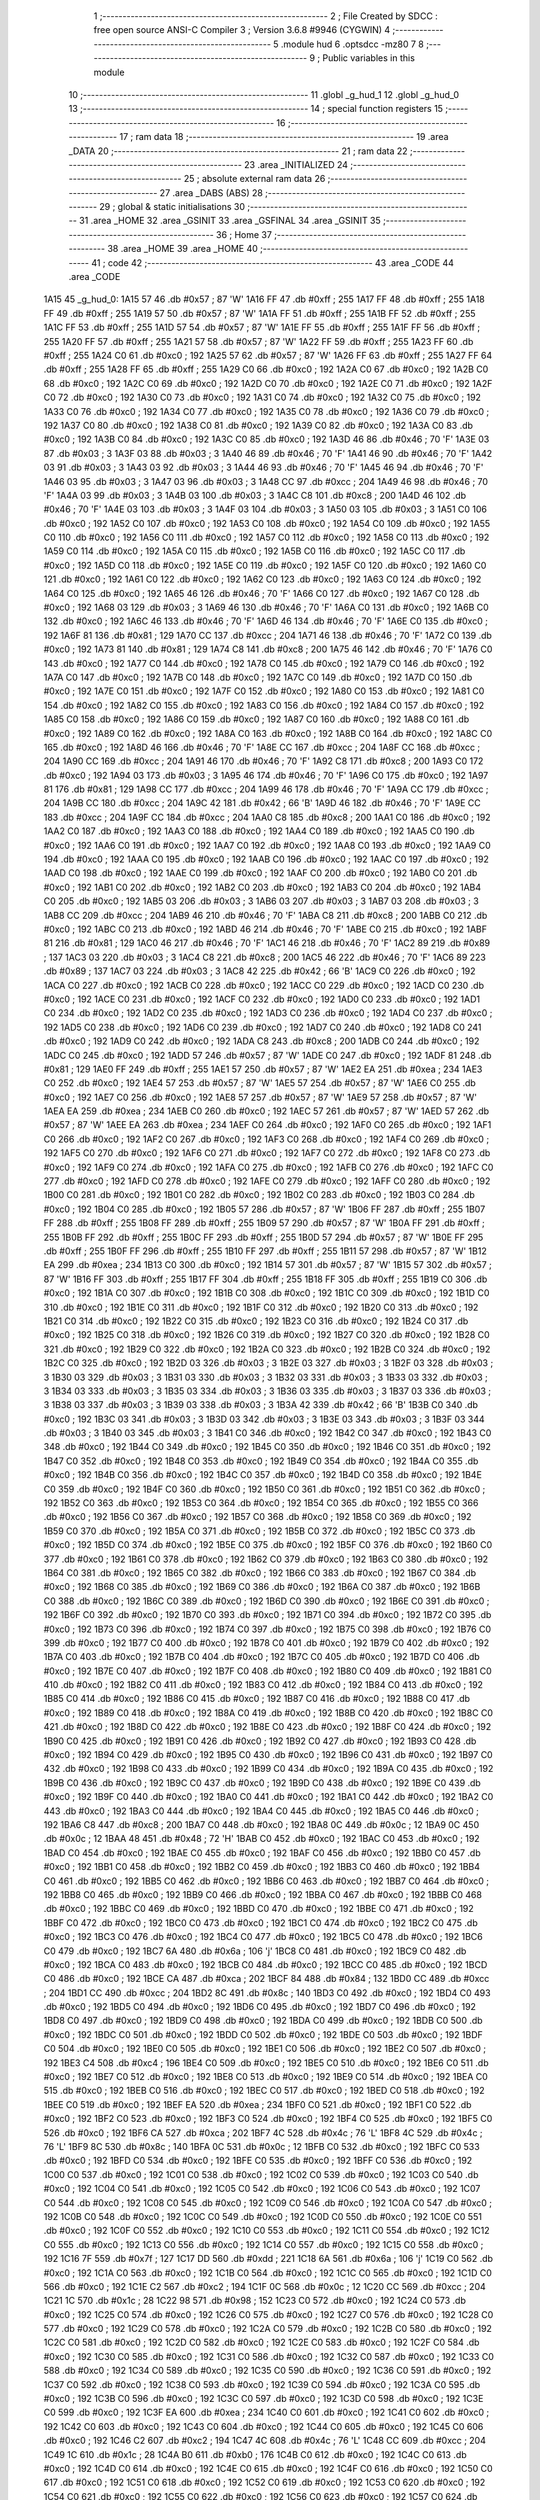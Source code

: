                               1 ;--------------------------------------------------------
                              2 ; File Created by SDCC : free open source ANSI-C Compiler
                              3 ; Version 3.6.8 #9946 (CYGWIN)
                              4 ;--------------------------------------------------------
                              5 	.module hud
                              6 	.optsdcc -mz80
                              7 	
                              8 ;--------------------------------------------------------
                              9 ; Public variables in this module
                             10 ;--------------------------------------------------------
                             11 	.globl _g_hud_1
                             12 	.globl _g_hud_0
                             13 ;--------------------------------------------------------
                             14 ; special function registers
                             15 ;--------------------------------------------------------
                             16 ;--------------------------------------------------------
                             17 ; ram data
                             18 ;--------------------------------------------------------
                             19 	.area _DATA
                             20 ;--------------------------------------------------------
                             21 ; ram data
                             22 ;--------------------------------------------------------
                             23 	.area _INITIALIZED
                             24 ;--------------------------------------------------------
                             25 ; absolute external ram data
                             26 ;--------------------------------------------------------
                             27 	.area _DABS (ABS)
                             28 ;--------------------------------------------------------
                             29 ; global & static initialisations
                             30 ;--------------------------------------------------------
                             31 	.area _HOME
                             32 	.area _GSINIT
                             33 	.area _GSFINAL
                             34 	.area _GSINIT
                             35 ;--------------------------------------------------------
                             36 ; Home
                             37 ;--------------------------------------------------------
                             38 	.area _HOME
                             39 	.area _HOME
                             40 ;--------------------------------------------------------
                             41 ; code
                             42 ;--------------------------------------------------------
                             43 	.area _CODE
                             44 	.area _CODE
   1A15                      45 _g_hud_0:
   1A15 57                   46 	.db #0x57	; 87	'W'
   1A16 FF                   47 	.db #0xff	; 255
   1A17 FF                   48 	.db #0xff	; 255
   1A18 FF                   49 	.db #0xff	; 255
   1A19 57                   50 	.db #0x57	; 87	'W'
   1A1A FF                   51 	.db #0xff	; 255
   1A1B FF                   52 	.db #0xff	; 255
   1A1C FF                   53 	.db #0xff	; 255
   1A1D 57                   54 	.db #0x57	; 87	'W'
   1A1E FF                   55 	.db #0xff	; 255
   1A1F FF                   56 	.db #0xff	; 255
   1A20 FF                   57 	.db #0xff	; 255
   1A21 57                   58 	.db #0x57	; 87	'W'
   1A22 FF                   59 	.db #0xff	; 255
   1A23 FF                   60 	.db #0xff	; 255
   1A24 C0                   61 	.db #0xc0	; 192
   1A25 57                   62 	.db #0x57	; 87	'W'
   1A26 FF                   63 	.db #0xff	; 255
   1A27 FF                   64 	.db #0xff	; 255
   1A28 FF                   65 	.db #0xff	; 255
   1A29 C0                   66 	.db #0xc0	; 192
   1A2A C0                   67 	.db #0xc0	; 192
   1A2B C0                   68 	.db #0xc0	; 192
   1A2C C0                   69 	.db #0xc0	; 192
   1A2D C0                   70 	.db #0xc0	; 192
   1A2E C0                   71 	.db #0xc0	; 192
   1A2F C0                   72 	.db #0xc0	; 192
   1A30 C0                   73 	.db #0xc0	; 192
   1A31 C0                   74 	.db #0xc0	; 192
   1A32 C0                   75 	.db #0xc0	; 192
   1A33 C0                   76 	.db #0xc0	; 192
   1A34 C0                   77 	.db #0xc0	; 192
   1A35 C0                   78 	.db #0xc0	; 192
   1A36 C0                   79 	.db #0xc0	; 192
   1A37 C0                   80 	.db #0xc0	; 192
   1A38 C0                   81 	.db #0xc0	; 192
   1A39 C0                   82 	.db #0xc0	; 192
   1A3A C0                   83 	.db #0xc0	; 192
   1A3B C0                   84 	.db #0xc0	; 192
   1A3C C0                   85 	.db #0xc0	; 192
   1A3D 46                   86 	.db #0x46	; 70	'F'
   1A3E 03                   87 	.db #0x03	; 3
   1A3F 03                   88 	.db #0x03	; 3
   1A40 46                   89 	.db #0x46	; 70	'F'
   1A41 46                   90 	.db #0x46	; 70	'F'
   1A42 03                   91 	.db #0x03	; 3
   1A43 03                   92 	.db #0x03	; 3
   1A44 46                   93 	.db #0x46	; 70	'F'
   1A45 46                   94 	.db #0x46	; 70	'F'
   1A46 03                   95 	.db #0x03	; 3
   1A47 03                   96 	.db #0x03	; 3
   1A48 CC                   97 	.db #0xcc	; 204
   1A49 46                   98 	.db #0x46	; 70	'F'
   1A4A 03                   99 	.db #0x03	; 3
   1A4B 03                  100 	.db #0x03	; 3
   1A4C C8                  101 	.db #0xc8	; 200
   1A4D 46                  102 	.db #0x46	; 70	'F'
   1A4E 03                  103 	.db #0x03	; 3
   1A4F 03                  104 	.db #0x03	; 3
   1A50 03                  105 	.db #0x03	; 3
   1A51 C0                  106 	.db #0xc0	; 192
   1A52 C0                  107 	.db #0xc0	; 192
   1A53 C0                  108 	.db #0xc0	; 192
   1A54 C0                  109 	.db #0xc0	; 192
   1A55 C0                  110 	.db #0xc0	; 192
   1A56 C0                  111 	.db #0xc0	; 192
   1A57 C0                  112 	.db #0xc0	; 192
   1A58 C0                  113 	.db #0xc0	; 192
   1A59 C0                  114 	.db #0xc0	; 192
   1A5A C0                  115 	.db #0xc0	; 192
   1A5B C0                  116 	.db #0xc0	; 192
   1A5C C0                  117 	.db #0xc0	; 192
   1A5D C0                  118 	.db #0xc0	; 192
   1A5E C0                  119 	.db #0xc0	; 192
   1A5F C0                  120 	.db #0xc0	; 192
   1A60 C0                  121 	.db #0xc0	; 192
   1A61 C0                  122 	.db #0xc0	; 192
   1A62 C0                  123 	.db #0xc0	; 192
   1A63 C0                  124 	.db #0xc0	; 192
   1A64 C0                  125 	.db #0xc0	; 192
   1A65 46                  126 	.db #0x46	; 70	'F'
   1A66 C0                  127 	.db #0xc0	; 192
   1A67 C0                  128 	.db #0xc0	; 192
   1A68 03                  129 	.db #0x03	; 3
   1A69 46                  130 	.db #0x46	; 70	'F'
   1A6A C0                  131 	.db #0xc0	; 192
   1A6B C0                  132 	.db #0xc0	; 192
   1A6C 46                  133 	.db #0x46	; 70	'F'
   1A6D 46                  134 	.db #0x46	; 70	'F'
   1A6E C0                  135 	.db #0xc0	; 192
   1A6F 81                  136 	.db #0x81	; 129
   1A70 CC                  137 	.db #0xcc	; 204
   1A71 46                  138 	.db #0x46	; 70	'F'
   1A72 C0                  139 	.db #0xc0	; 192
   1A73 81                  140 	.db #0x81	; 129
   1A74 C8                  141 	.db #0xc8	; 200
   1A75 46                  142 	.db #0x46	; 70	'F'
   1A76 C0                  143 	.db #0xc0	; 192
   1A77 C0                  144 	.db #0xc0	; 192
   1A78 C0                  145 	.db #0xc0	; 192
   1A79 C0                  146 	.db #0xc0	; 192
   1A7A C0                  147 	.db #0xc0	; 192
   1A7B C0                  148 	.db #0xc0	; 192
   1A7C C0                  149 	.db #0xc0	; 192
   1A7D C0                  150 	.db #0xc0	; 192
   1A7E C0                  151 	.db #0xc0	; 192
   1A7F C0                  152 	.db #0xc0	; 192
   1A80 C0                  153 	.db #0xc0	; 192
   1A81 C0                  154 	.db #0xc0	; 192
   1A82 C0                  155 	.db #0xc0	; 192
   1A83 C0                  156 	.db #0xc0	; 192
   1A84 C0                  157 	.db #0xc0	; 192
   1A85 C0                  158 	.db #0xc0	; 192
   1A86 C0                  159 	.db #0xc0	; 192
   1A87 C0                  160 	.db #0xc0	; 192
   1A88 C0                  161 	.db #0xc0	; 192
   1A89 C0                  162 	.db #0xc0	; 192
   1A8A C0                  163 	.db #0xc0	; 192
   1A8B C0                  164 	.db #0xc0	; 192
   1A8C C0                  165 	.db #0xc0	; 192
   1A8D 46                  166 	.db #0x46	; 70	'F'
   1A8E CC                  167 	.db #0xcc	; 204
   1A8F CC                  168 	.db #0xcc	; 204
   1A90 CC                  169 	.db #0xcc	; 204
   1A91 46                  170 	.db #0x46	; 70	'F'
   1A92 C8                  171 	.db #0xc8	; 200
   1A93 C0                  172 	.db #0xc0	; 192
   1A94 03                  173 	.db #0x03	; 3
   1A95 46                  174 	.db #0x46	; 70	'F'
   1A96 C0                  175 	.db #0xc0	; 192
   1A97 81                  176 	.db #0x81	; 129
   1A98 CC                  177 	.db #0xcc	; 204
   1A99 46                  178 	.db #0x46	; 70	'F'
   1A9A CC                  179 	.db #0xcc	; 204
   1A9B CC                  180 	.db #0xcc	; 204
   1A9C 42                  181 	.db #0x42	; 66	'B'
   1A9D 46                  182 	.db #0x46	; 70	'F'
   1A9E CC                  183 	.db #0xcc	; 204
   1A9F CC                  184 	.db #0xcc	; 204
   1AA0 C8                  185 	.db #0xc8	; 200
   1AA1 C0                  186 	.db #0xc0	; 192
   1AA2 C0                  187 	.db #0xc0	; 192
   1AA3 C0                  188 	.db #0xc0	; 192
   1AA4 C0                  189 	.db #0xc0	; 192
   1AA5 C0                  190 	.db #0xc0	; 192
   1AA6 C0                  191 	.db #0xc0	; 192
   1AA7 C0                  192 	.db #0xc0	; 192
   1AA8 C0                  193 	.db #0xc0	; 192
   1AA9 C0                  194 	.db #0xc0	; 192
   1AAA C0                  195 	.db #0xc0	; 192
   1AAB C0                  196 	.db #0xc0	; 192
   1AAC C0                  197 	.db #0xc0	; 192
   1AAD C0                  198 	.db #0xc0	; 192
   1AAE C0                  199 	.db #0xc0	; 192
   1AAF C0                  200 	.db #0xc0	; 192
   1AB0 C0                  201 	.db #0xc0	; 192
   1AB1 C0                  202 	.db #0xc0	; 192
   1AB2 C0                  203 	.db #0xc0	; 192
   1AB3 C0                  204 	.db #0xc0	; 192
   1AB4 C0                  205 	.db #0xc0	; 192
   1AB5 03                  206 	.db #0x03	; 3
   1AB6 03                  207 	.db #0x03	; 3
   1AB7 03                  208 	.db #0x03	; 3
   1AB8 CC                  209 	.db #0xcc	; 204
   1AB9 46                  210 	.db #0x46	; 70	'F'
   1ABA C8                  211 	.db #0xc8	; 200
   1ABB C0                  212 	.db #0xc0	; 192
   1ABC C0                  213 	.db #0xc0	; 192
   1ABD 46                  214 	.db #0x46	; 70	'F'
   1ABE C0                  215 	.db #0xc0	; 192
   1ABF 81                  216 	.db #0x81	; 129
   1AC0 46                  217 	.db #0x46	; 70	'F'
   1AC1 46                  218 	.db #0x46	; 70	'F'
   1AC2 89                  219 	.db #0x89	; 137
   1AC3 03                  220 	.db #0x03	; 3
   1AC4 C8                  221 	.db #0xc8	; 200
   1AC5 46                  222 	.db #0x46	; 70	'F'
   1AC6 89                  223 	.db #0x89	; 137
   1AC7 03                  224 	.db #0x03	; 3
   1AC8 42                  225 	.db #0x42	; 66	'B'
   1AC9 C0                  226 	.db #0xc0	; 192
   1ACA C0                  227 	.db #0xc0	; 192
   1ACB C0                  228 	.db #0xc0	; 192
   1ACC C0                  229 	.db #0xc0	; 192
   1ACD C0                  230 	.db #0xc0	; 192
   1ACE C0                  231 	.db #0xc0	; 192
   1ACF C0                  232 	.db #0xc0	; 192
   1AD0 C0                  233 	.db #0xc0	; 192
   1AD1 C0                  234 	.db #0xc0	; 192
   1AD2 C0                  235 	.db #0xc0	; 192
   1AD3 C0                  236 	.db #0xc0	; 192
   1AD4 C0                  237 	.db #0xc0	; 192
   1AD5 C0                  238 	.db #0xc0	; 192
   1AD6 C0                  239 	.db #0xc0	; 192
   1AD7 C0                  240 	.db #0xc0	; 192
   1AD8 C0                  241 	.db #0xc0	; 192
   1AD9 C0                  242 	.db #0xc0	; 192
   1ADA C8                  243 	.db #0xc8	; 200
   1ADB C0                  244 	.db #0xc0	; 192
   1ADC C0                  245 	.db #0xc0	; 192
   1ADD 57                  246 	.db #0x57	; 87	'W'
   1ADE C0                  247 	.db #0xc0	; 192
   1ADF 81                  248 	.db #0x81	; 129
   1AE0 FF                  249 	.db #0xff	; 255
   1AE1 57                  250 	.db #0x57	; 87	'W'
   1AE2 EA                  251 	.db #0xea	; 234
   1AE3 C0                  252 	.db #0xc0	; 192
   1AE4 57                  253 	.db #0x57	; 87	'W'
   1AE5 57                  254 	.db #0x57	; 87	'W'
   1AE6 C0                  255 	.db #0xc0	; 192
   1AE7 C0                  256 	.db #0xc0	; 192
   1AE8 57                  257 	.db #0x57	; 87	'W'
   1AE9 57                  258 	.db #0x57	; 87	'W'
   1AEA EA                  259 	.db #0xea	; 234
   1AEB C0                  260 	.db #0xc0	; 192
   1AEC 57                  261 	.db #0x57	; 87	'W'
   1AED 57                  262 	.db #0x57	; 87	'W'
   1AEE EA                  263 	.db #0xea	; 234
   1AEF C0                  264 	.db #0xc0	; 192
   1AF0 C0                  265 	.db #0xc0	; 192
   1AF1 C0                  266 	.db #0xc0	; 192
   1AF2 C0                  267 	.db #0xc0	; 192
   1AF3 C0                  268 	.db #0xc0	; 192
   1AF4 C0                  269 	.db #0xc0	; 192
   1AF5 C0                  270 	.db #0xc0	; 192
   1AF6 C0                  271 	.db #0xc0	; 192
   1AF7 C0                  272 	.db #0xc0	; 192
   1AF8 C0                  273 	.db #0xc0	; 192
   1AF9 C0                  274 	.db #0xc0	; 192
   1AFA C0                  275 	.db #0xc0	; 192
   1AFB C0                  276 	.db #0xc0	; 192
   1AFC C0                  277 	.db #0xc0	; 192
   1AFD C0                  278 	.db #0xc0	; 192
   1AFE C0                  279 	.db #0xc0	; 192
   1AFF C0                  280 	.db #0xc0	; 192
   1B00 C0                  281 	.db #0xc0	; 192
   1B01 C0                  282 	.db #0xc0	; 192
   1B02 C0                  283 	.db #0xc0	; 192
   1B03 C0                  284 	.db #0xc0	; 192
   1B04 C0                  285 	.db #0xc0	; 192
   1B05 57                  286 	.db #0x57	; 87	'W'
   1B06 FF                  287 	.db #0xff	; 255
   1B07 FF                  288 	.db #0xff	; 255
   1B08 FF                  289 	.db #0xff	; 255
   1B09 57                  290 	.db #0x57	; 87	'W'
   1B0A FF                  291 	.db #0xff	; 255
   1B0B FF                  292 	.db #0xff	; 255
   1B0C FF                  293 	.db #0xff	; 255
   1B0D 57                  294 	.db #0x57	; 87	'W'
   1B0E FF                  295 	.db #0xff	; 255
   1B0F FF                  296 	.db #0xff	; 255
   1B10 FF                  297 	.db #0xff	; 255
   1B11 57                  298 	.db #0x57	; 87	'W'
   1B12 EA                  299 	.db #0xea	; 234
   1B13 C0                  300 	.db #0xc0	; 192
   1B14 57                  301 	.db #0x57	; 87	'W'
   1B15 57                  302 	.db #0x57	; 87	'W'
   1B16 FF                  303 	.db #0xff	; 255
   1B17 FF                  304 	.db #0xff	; 255
   1B18 FF                  305 	.db #0xff	; 255
   1B19 C0                  306 	.db #0xc0	; 192
   1B1A C0                  307 	.db #0xc0	; 192
   1B1B C0                  308 	.db #0xc0	; 192
   1B1C C0                  309 	.db #0xc0	; 192
   1B1D C0                  310 	.db #0xc0	; 192
   1B1E C0                  311 	.db #0xc0	; 192
   1B1F C0                  312 	.db #0xc0	; 192
   1B20 C0                  313 	.db #0xc0	; 192
   1B21 C0                  314 	.db #0xc0	; 192
   1B22 C0                  315 	.db #0xc0	; 192
   1B23 C0                  316 	.db #0xc0	; 192
   1B24 C0                  317 	.db #0xc0	; 192
   1B25 C0                  318 	.db #0xc0	; 192
   1B26 C0                  319 	.db #0xc0	; 192
   1B27 C0                  320 	.db #0xc0	; 192
   1B28 C0                  321 	.db #0xc0	; 192
   1B29 C0                  322 	.db #0xc0	; 192
   1B2A C0                  323 	.db #0xc0	; 192
   1B2B C0                  324 	.db #0xc0	; 192
   1B2C C0                  325 	.db #0xc0	; 192
   1B2D 03                  326 	.db #0x03	; 3
   1B2E 03                  327 	.db #0x03	; 3
   1B2F 03                  328 	.db #0x03	; 3
   1B30 03                  329 	.db #0x03	; 3
   1B31 03                  330 	.db #0x03	; 3
   1B32 03                  331 	.db #0x03	; 3
   1B33 03                  332 	.db #0x03	; 3
   1B34 03                  333 	.db #0x03	; 3
   1B35 03                  334 	.db #0x03	; 3
   1B36 03                  335 	.db #0x03	; 3
   1B37 03                  336 	.db #0x03	; 3
   1B38 03                  337 	.db #0x03	; 3
   1B39 03                  338 	.db #0x03	; 3
   1B3A 42                  339 	.db #0x42	; 66	'B'
   1B3B C0                  340 	.db #0xc0	; 192
   1B3C 03                  341 	.db #0x03	; 3
   1B3D 03                  342 	.db #0x03	; 3
   1B3E 03                  343 	.db #0x03	; 3
   1B3F 03                  344 	.db #0x03	; 3
   1B40 03                  345 	.db #0x03	; 3
   1B41 C0                  346 	.db #0xc0	; 192
   1B42 C0                  347 	.db #0xc0	; 192
   1B43 C0                  348 	.db #0xc0	; 192
   1B44 C0                  349 	.db #0xc0	; 192
   1B45 C0                  350 	.db #0xc0	; 192
   1B46 C0                  351 	.db #0xc0	; 192
   1B47 C0                  352 	.db #0xc0	; 192
   1B48 C0                  353 	.db #0xc0	; 192
   1B49 C0                  354 	.db #0xc0	; 192
   1B4A C0                  355 	.db #0xc0	; 192
   1B4B C0                  356 	.db #0xc0	; 192
   1B4C C0                  357 	.db #0xc0	; 192
   1B4D C0                  358 	.db #0xc0	; 192
   1B4E C0                  359 	.db #0xc0	; 192
   1B4F C0                  360 	.db #0xc0	; 192
   1B50 C0                  361 	.db #0xc0	; 192
   1B51 C0                  362 	.db #0xc0	; 192
   1B52 C0                  363 	.db #0xc0	; 192
   1B53 C0                  364 	.db #0xc0	; 192
   1B54 C0                  365 	.db #0xc0	; 192
   1B55 C0                  366 	.db #0xc0	; 192
   1B56 C0                  367 	.db #0xc0	; 192
   1B57 C0                  368 	.db #0xc0	; 192
   1B58 C0                  369 	.db #0xc0	; 192
   1B59 C0                  370 	.db #0xc0	; 192
   1B5A C0                  371 	.db #0xc0	; 192
   1B5B C0                  372 	.db #0xc0	; 192
   1B5C C0                  373 	.db #0xc0	; 192
   1B5D C0                  374 	.db #0xc0	; 192
   1B5E C0                  375 	.db #0xc0	; 192
   1B5F C0                  376 	.db #0xc0	; 192
   1B60 C0                  377 	.db #0xc0	; 192
   1B61 C0                  378 	.db #0xc0	; 192
   1B62 C0                  379 	.db #0xc0	; 192
   1B63 C0                  380 	.db #0xc0	; 192
   1B64 C0                  381 	.db #0xc0	; 192
   1B65 C0                  382 	.db #0xc0	; 192
   1B66 C0                  383 	.db #0xc0	; 192
   1B67 C0                  384 	.db #0xc0	; 192
   1B68 C0                  385 	.db #0xc0	; 192
   1B69 C0                  386 	.db #0xc0	; 192
   1B6A C0                  387 	.db #0xc0	; 192
   1B6B C0                  388 	.db #0xc0	; 192
   1B6C C0                  389 	.db #0xc0	; 192
   1B6D C0                  390 	.db #0xc0	; 192
   1B6E C0                  391 	.db #0xc0	; 192
   1B6F C0                  392 	.db #0xc0	; 192
   1B70 C0                  393 	.db #0xc0	; 192
   1B71 C0                  394 	.db #0xc0	; 192
   1B72 C0                  395 	.db #0xc0	; 192
   1B73 C0                  396 	.db #0xc0	; 192
   1B74 C0                  397 	.db #0xc0	; 192
   1B75 C0                  398 	.db #0xc0	; 192
   1B76 C0                  399 	.db #0xc0	; 192
   1B77 C0                  400 	.db #0xc0	; 192
   1B78 C0                  401 	.db #0xc0	; 192
   1B79 C0                  402 	.db #0xc0	; 192
   1B7A C0                  403 	.db #0xc0	; 192
   1B7B C0                  404 	.db #0xc0	; 192
   1B7C C0                  405 	.db #0xc0	; 192
   1B7D C0                  406 	.db #0xc0	; 192
   1B7E C0                  407 	.db #0xc0	; 192
   1B7F C0                  408 	.db #0xc0	; 192
   1B80 C0                  409 	.db #0xc0	; 192
   1B81 C0                  410 	.db #0xc0	; 192
   1B82 C0                  411 	.db #0xc0	; 192
   1B83 C0                  412 	.db #0xc0	; 192
   1B84 C0                  413 	.db #0xc0	; 192
   1B85 C0                  414 	.db #0xc0	; 192
   1B86 C0                  415 	.db #0xc0	; 192
   1B87 C0                  416 	.db #0xc0	; 192
   1B88 C0                  417 	.db #0xc0	; 192
   1B89 C0                  418 	.db #0xc0	; 192
   1B8A C0                  419 	.db #0xc0	; 192
   1B8B C0                  420 	.db #0xc0	; 192
   1B8C C0                  421 	.db #0xc0	; 192
   1B8D C0                  422 	.db #0xc0	; 192
   1B8E C0                  423 	.db #0xc0	; 192
   1B8F C0                  424 	.db #0xc0	; 192
   1B90 C0                  425 	.db #0xc0	; 192
   1B91 C0                  426 	.db #0xc0	; 192
   1B92 C0                  427 	.db #0xc0	; 192
   1B93 C0                  428 	.db #0xc0	; 192
   1B94 C0                  429 	.db #0xc0	; 192
   1B95 C0                  430 	.db #0xc0	; 192
   1B96 C0                  431 	.db #0xc0	; 192
   1B97 C0                  432 	.db #0xc0	; 192
   1B98 C0                  433 	.db #0xc0	; 192
   1B99 C0                  434 	.db #0xc0	; 192
   1B9A C0                  435 	.db #0xc0	; 192
   1B9B C0                  436 	.db #0xc0	; 192
   1B9C C0                  437 	.db #0xc0	; 192
   1B9D C0                  438 	.db #0xc0	; 192
   1B9E C0                  439 	.db #0xc0	; 192
   1B9F C0                  440 	.db #0xc0	; 192
   1BA0 C0                  441 	.db #0xc0	; 192
   1BA1 C0                  442 	.db #0xc0	; 192
   1BA2 C0                  443 	.db #0xc0	; 192
   1BA3 C0                  444 	.db #0xc0	; 192
   1BA4 C0                  445 	.db #0xc0	; 192
   1BA5 C0                  446 	.db #0xc0	; 192
   1BA6 C8                  447 	.db #0xc8	; 200
   1BA7 C0                  448 	.db #0xc0	; 192
   1BA8 0C                  449 	.db #0x0c	; 12
   1BA9 0C                  450 	.db #0x0c	; 12
   1BAA 48                  451 	.db #0x48	; 72	'H'
   1BAB C0                  452 	.db #0xc0	; 192
   1BAC C0                  453 	.db #0xc0	; 192
   1BAD C0                  454 	.db #0xc0	; 192
   1BAE C0                  455 	.db #0xc0	; 192
   1BAF C0                  456 	.db #0xc0	; 192
   1BB0 C0                  457 	.db #0xc0	; 192
   1BB1 C0                  458 	.db #0xc0	; 192
   1BB2 C0                  459 	.db #0xc0	; 192
   1BB3 C0                  460 	.db #0xc0	; 192
   1BB4 C0                  461 	.db #0xc0	; 192
   1BB5 C0                  462 	.db #0xc0	; 192
   1BB6 C0                  463 	.db #0xc0	; 192
   1BB7 C0                  464 	.db #0xc0	; 192
   1BB8 C0                  465 	.db #0xc0	; 192
   1BB9 C0                  466 	.db #0xc0	; 192
   1BBA C0                  467 	.db #0xc0	; 192
   1BBB C0                  468 	.db #0xc0	; 192
   1BBC C0                  469 	.db #0xc0	; 192
   1BBD C0                  470 	.db #0xc0	; 192
   1BBE C0                  471 	.db #0xc0	; 192
   1BBF C0                  472 	.db #0xc0	; 192
   1BC0 C0                  473 	.db #0xc0	; 192
   1BC1 C0                  474 	.db #0xc0	; 192
   1BC2 C0                  475 	.db #0xc0	; 192
   1BC3 C0                  476 	.db #0xc0	; 192
   1BC4 C0                  477 	.db #0xc0	; 192
   1BC5 C0                  478 	.db #0xc0	; 192
   1BC6 C0                  479 	.db #0xc0	; 192
   1BC7 6A                  480 	.db #0x6a	; 106	'j'
   1BC8 C0                  481 	.db #0xc0	; 192
   1BC9 C0                  482 	.db #0xc0	; 192
   1BCA C0                  483 	.db #0xc0	; 192
   1BCB C0                  484 	.db #0xc0	; 192
   1BCC C0                  485 	.db #0xc0	; 192
   1BCD C0                  486 	.db #0xc0	; 192
   1BCE CA                  487 	.db #0xca	; 202
   1BCF 84                  488 	.db #0x84	; 132
   1BD0 CC                  489 	.db #0xcc	; 204
   1BD1 CC                  490 	.db #0xcc	; 204
   1BD2 8C                  491 	.db #0x8c	; 140
   1BD3 C0                  492 	.db #0xc0	; 192
   1BD4 C0                  493 	.db #0xc0	; 192
   1BD5 C0                  494 	.db #0xc0	; 192
   1BD6 C0                  495 	.db #0xc0	; 192
   1BD7 C0                  496 	.db #0xc0	; 192
   1BD8 C0                  497 	.db #0xc0	; 192
   1BD9 C0                  498 	.db #0xc0	; 192
   1BDA C0                  499 	.db #0xc0	; 192
   1BDB C0                  500 	.db #0xc0	; 192
   1BDC C0                  501 	.db #0xc0	; 192
   1BDD C0                  502 	.db #0xc0	; 192
   1BDE C0                  503 	.db #0xc0	; 192
   1BDF C0                  504 	.db #0xc0	; 192
   1BE0 C0                  505 	.db #0xc0	; 192
   1BE1 C0                  506 	.db #0xc0	; 192
   1BE2 C0                  507 	.db #0xc0	; 192
   1BE3 C4                  508 	.db #0xc4	; 196
   1BE4 C0                  509 	.db #0xc0	; 192
   1BE5 C0                  510 	.db #0xc0	; 192
   1BE6 C0                  511 	.db #0xc0	; 192
   1BE7 C0                  512 	.db #0xc0	; 192
   1BE8 C0                  513 	.db #0xc0	; 192
   1BE9 C0                  514 	.db #0xc0	; 192
   1BEA C0                  515 	.db #0xc0	; 192
   1BEB C0                  516 	.db #0xc0	; 192
   1BEC C0                  517 	.db #0xc0	; 192
   1BED C0                  518 	.db #0xc0	; 192
   1BEE C0                  519 	.db #0xc0	; 192
   1BEF EA                  520 	.db #0xea	; 234
   1BF0 C0                  521 	.db #0xc0	; 192
   1BF1 C0                  522 	.db #0xc0	; 192
   1BF2 C0                  523 	.db #0xc0	; 192
   1BF3 C0                  524 	.db #0xc0	; 192
   1BF4 C0                  525 	.db #0xc0	; 192
   1BF5 C0                  526 	.db #0xc0	; 192
   1BF6 CA                  527 	.db #0xca	; 202
   1BF7 4C                  528 	.db #0x4c	; 76	'L'
   1BF8 4C                  529 	.db #0x4c	; 76	'L'
   1BF9 8C                  530 	.db #0x8c	; 140
   1BFA 0C                  531 	.db #0x0c	; 12
   1BFB C0                  532 	.db #0xc0	; 192
   1BFC C0                  533 	.db #0xc0	; 192
   1BFD C0                  534 	.db #0xc0	; 192
   1BFE C0                  535 	.db #0xc0	; 192
   1BFF C0                  536 	.db #0xc0	; 192
   1C00 C0                  537 	.db #0xc0	; 192
   1C01 C0                  538 	.db #0xc0	; 192
   1C02 C0                  539 	.db #0xc0	; 192
   1C03 C0                  540 	.db #0xc0	; 192
   1C04 C0                  541 	.db #0xc0	; 192
   1C05 C0                  542 	.db #0xc0	; 192
   1C06 C0                  543 	.db #0xc0	; 192
   1C07 C0                  544 	.db #0xc0	; 192
   1C08 C0                  545 	.db #0xc0	; 192
   1C09 C0                  546 	.db #0xc0	; 192
   1C0A C0                  547 	.db #0xc0	; 192
   1C0B C0                  548 	.db #0xc0	; 192
   1C0C C0                  549 	.db #0xc0	; 192
   1C0D C0                  550 	.db #0xc0	; 192
   1C0E C0                  551 	.db #0xc0	; 192
   1C0F C0                  552 	.db #0xc0	; 192
   1C10 C0                  553 	.db #0xc0	; 192
   1C11 C0                  554 	.db #0xc0	; 192
   1C12 C0                  555 	.db #0xc0	; 192
   1C13 C0                  556 	.db #0xc0	; 192
   1C14 C0                  557 	.db #0xc0	; 192
   1C15 C0                  558 	.db #0xc0	; 192
   1C16 7F                  559 	.db #0x7f	; 127
   1C17 DD                  560 	.db #0xdd	; 221
   1C18 6A                  561 	.db #0x6a	; 106	'j'
   1C19 C0                  562 	.db #0xc0	; 192
   1C1A C0                  563 	.db #0xc0	; 192
   1C1B C0                  564 	.db #0xc0	; 192
   1C1C C0                  565 	.db #0xc0	; 192
   1C1D C0                  566 	.db #0xc0	; 192
   1C1E C2                  567 	.db #0xc2	; 194
   1C1F 0C                  568 	.db #0x0c	; 12
   1C20 CC                  569 	.db #0xcc	; 204
   1C21 1C                  570 	.db #0x1c	; 28
   1C22 98                  571 	.db #0x98	; 152
   1C23 C0                  572 	.db #0xc0	; 192
   1C24 C0                  573 	.db #0xc0	; 192
   1C25 C0                  574 	.db #0xc0	; 192
   1C26 C0                  575 	.db #0xc0	; 192
   1C27 C0                  576 	.db #0xc0	; 192
   1C28 C0                  577 	.db #0xc0	; 192
   1C29 C0                  578 	.db #0xc0	; 192
   1C2A C0                  579 	.db #0xc0	; 192
   1C2B C0                  580 	.db #0xc0	; 192
   1C2C C0                  581 	.db #0xc0	; 192
   1C2D C0                  582 	.db #0xc0	; 192
   1C2E C0                  583 	.db #0xc0	; 192
   1C2F C0                  584 	.db #0xc0	; 192
   1C30 C0                  585 	.db #0xc0	; 192
   1C31 C0                  586 	.db #0xc0	; 192
   1C32 C0                  587 	.db #0xc0	; 192
   1C33 C0                  588 	.db #0xc0	; 192
   1C34 C0                  589 	.db #0xc0	; 192
   1C35 C0                  590 	.db #0xc0	; 192
   1C36 C0                  591 	.db #0xc0	; 192
   1C37 C0                  592 	.db #0xc0	; 192
   1C38 C0                  593 	.db #0xc0	; 192
   1C39 C0                  594 	.db #0xc0	; 192
   1C3A C0                  595 	.db #0xc0	; 192
   1C3B C0                  596 	.db #0xc0	; 192
   1C3C C0                  597 	.db #0xc0	; 192
   1C3D C0                  598 	.db #0xc0	; 192
   1C3E C0                  599 	.db #0xc0	; 192
   1C3F EA                  600 	.db #0xea	; 234
   1C40 C0                  601 	.db #0xc0	; 192
   1C41 C0                  602 	.db #0xc0	; 192
   1C42 C0                  603 	.db #0xc0	; 192
   1C43 C0                  604 	.db #0xc0	; 192
   1C44 C0                  605 	.db #0xc0	; 192
   1C45 C0                  606 	.db #0xc0	; 192
   1C46 C2                  607 	.db #0xc2	; 194
   1C47 4C                  608 	.db #0x4c	; 76	'L'
   1C48 CC                  609 	.db #0xcc	; 204
   1C49 1C                  610 	.db #0x1c	; 28
   1C4A B0                  611 	.db #0xb0	; 176
   1C4B C0                  612 	.db #0xc0	; 192
   1C4C C0                  613 	.db #0xc0	; 192
   1C4D C0                  614 	.db #0xc0	; 192
   1C4E C0                  615 	.db #0xc0	; 192
   1C4F C0                  616 	.db #0xc0	; 192
   1C50 C0                  617 	.db #0xc0	; 192
   1C51 C0                  618 	.db #0xc0	; 192
   1C52 C0                  619 	.db #0xc0	; 192
   1C53 C0                  620 	.db #0xc0	; 192
   1C54 C0                  621 	.db #0xc0	; 192
   1C55 C0                  622 	.db #0xc0	; 192
   1C56 C0                  623 	.db #0xc0	; 192
   1C57 C0                  624 	.db #0xc0	; 192
   1C58 C0                  625 	.db #0xc0	; 192
   1C59 C0                  626 	.db #0xc0	; 192
   1C5A C0                  627 	.db #0xc0	; 192
   1C5B C0                  628 	.db #0xc0	; 192
   1C5C C0                  629 	.db #0xc0	; 192
   1C5D C0                  630 	.db #0xc0	; 192
   1C5E C0                  631 	.db #0xc0	; 192
   1C5F C0                  632 	.db #0xc0	; 192
   1C60 C0                  633 	.db #0xc0	; 192
   1C61 C0                  634 	.db #0xc0	; 192
   1C62 C0                  635 	.db #0xc0	; 192
   1C63 C0                  636 	.db #0xc0	; 192
   1C64 C0                  637 	.db #0xc0	; 192
   1C65 C0                  638 	.db #0xc0	; 192
   1C66 C0                  639 	.db #0xc0	; 192
   1C67 6A                  640 	.db #0x6a	; 106	'j'
   1C68 C0                  641 	.db #0xc0	; 192
   1C69 C0                  642 	.db #0xc0	; 192
   1C6A C0                  643 	.db #0xc0	; 192
   1C6B C0                  644 	.db #0xc0	; 192
   1C6C C0                  645 	.db #0xc0	; 192
   1C6D C0                  646 	.db #0xc0	; 192
   1C6E 42                  647 	.db #0x42	; 66	'B'
   1C6F 0C                  648 	.db #0x0c	; 12
   1C70 CC                  649 	.db #0xcc	; 204
   1C71 8C                  650 	.db #0x8c	; 140
   1C72 0C                  651 	.db #0x0c	; 12
   1C73 C0                  652 	.db #0xc0	; 192
   1C74 C0                  653 	.db #0xc0	; 192
   1C75 C0                  654 	.db #0xc0	; 192
   1C76 C0                  655 	.db #0xc0	; 192
   1C77 C0                  656 	.db #0xc0	; 192
   1C78 C0                  657 	.db #0xc0	; 192
   1C79 C0                  658 	.db #0xc0	; 192
   1C7A C0                  659 	.db #0xc0	; 192
   1C7B C0                  660 	.db #0xc0	; 192
   1C7C C0                  661 	.db #0xc0	; 192
   1C7D C0                  662 	.db #0xc0	; 192
   1C7E C0                  663 	.db #0xc0	; 192
   1C7F C0                  664 	.db #0xc0	; 192
   1C80 C0                  665 	.db #0xc0	; 192
   1C81 C0                  666 	.db #0xc0	; 192
   1C82 C0                  667 	.db #0xc0	; 192
   1C83 C0                  668 	.db #0xc0	; 192
   1C84 C0                  669 	.db #0xc0	; 192
   1C85 C0                  670 	.db #0xc0	; 192
   1C86 C0                  671 	.db #0xc0	; 192
   1C87 C0                  672 	.db #0xc0	; 192
   1C88 C0                  673 	.db #0xc0	; 192
   1C89 C0                  674 	.db #0xc0	; 192
   1C8A C0                  675 	.db #0xc0	; 192
   1C8B C0                  676 	.db #0xc0	; 192
   1C8C C0                  677 	.db #0xc0	; 192
   1C8D C0                  678 	.db #0xc0	; 192
   1C8E C0                  679 	.db #0xc0	; 192
   1C8F C0                  680 	.db #0xc0	; 192
   1C90 C0                  681 	.db #0xc0	; 192
   1C91 C0                  682 	.db #0xc0	; 192
   1C92 68                  683 	.db #0x68	; 104	'h'
   1C93 C0                  684 	.db #0xc0	; 192
   1C94 C0                  685 	.db #0xc0	; 192
   1C95 C0                  686 	.db #0xc0	; 192
   1C96 42                  687 	.db #0x42	; 66	'B'
   1C97 06                  688 	.db #0x06	; 6
   1C98 4C                  689 	.db #0x4c	; 76	'L'
   1C99 CC                  690 	.db #0xcc	; 204
   1C9A 8C                  691 	.db #0x8c	; 140
   1C9B C0                  692 	.db #0xc0	; 192
   1C9C C0                  693 	.db #0xc0	; 192
   1C9D C0                  694 	.db #0xc0	; 192
   1C9E C0                  695 	.db #0xc0	; 192
   1C9F C0                  696 	.db #0xc0	; 192
   1CA0 C0                  697 	.db #0xc0	; 192
   1CA1 C0                  698 	.db #0xc0	; 192
   1CA2 C0                  699 	.db #0xc0	; 192
   1CA3 C0                  700 	.db #0xc0	; 192
   1CA4 C0                  701 	.db #0xc0	; 192
   1CA5 C0                  702 	.db #0xc0	; 192
   1CA6 90                  703 	.db #0x90	; 144
   1CA7 7C                  704 	.db #0x7c	; 124
   1CA8 C0                  705 	.db #0xc0	; 192
   1CA9 33                  706 	.db #0x33	; 51	'3'
   1CAA C0                  707 	.db #0xc0	; 192
   1CAB E2                  708 	.db #0xe2	; 226
   1CAC C0                  709 	.db #0xc0	; 192
   1CAD C0                  710 	.db #0xc0	; 192
   1CAE C0                  711 	.db #0xc0	; 192
   1CAF C0                  712 	.db #0xc0	; 192
   1CB0 C0                  713 	.db #0xc0	; 192
   1CB1 C0                  714 	.db #0xc0	; 192
   1CB2 C0                  715 	.db #0xc0	; 192
   1CB3 C0                  716 	.db #0xc0	; 192
   1CB4 C0                  717 	.db #0xc0	; 192
   1CB5 C0                  718 	.db #0xc0	; 192
   1CB6 C0                  719 	.db #0xc0	; 192
   1CB7 C0                  720 	.db #0xc0	; 192
   1CB8 C0                  721 	.db #0xc0	; 192
   1CB9 C0                  722 	.db #0xc0	; 192
   1CBA C0                  723 	.db #0xc0	; 192
   1CBB C0                  724 	.db #0xc0	; 192
   1CBC C0                  725 	.db #0xc0	; 192
   1CBD C0                  726 	.db #0xc0	; 192
   1CBE 81                  727 	.db #0x81	; 129
   1CBF 42                  728 	.db #0x42	; 66	'B'
   1CC0 43                  729 	.db #0x43	; 67	'C'
   1CC1 CB                  730 	.db #0xcb	; 203
   1CC2 42                  731 	.db #0x42	; 66	'B'
   1CC3 91                  732 	.db #0x91	; 145
   1CC4 91                  733 	.db #0x91	; 145
   1CC5 C0                  734 	.db #0xc0	; 192
   1CC6 C0                  735 	.db #0xc0	; 192
   1CC7 C0                  736 	.db #0xc0	; 192
   1CC8 C0                  737 	.db #0xc0	; 192
   1CC9 C0                  738 	.db #0xc0	; 192
   1CCA C0                  739 	.db #0xc0	; 192
   1CCB C0                  740 	.db #0xc0	; 192
   1CCC C0                  741 	.db #0xc0	; 192
   1CCD C0                  742 	.db #0xc0	; 192
   1CCE 30                  743 	.db #0x30	; 48	'0'
   1CCF B4                  744 	.db #0xb4	; 180
   1CD0 7C                  745 	.db #0x7c	; 124
   1CD1 F3                  746 	.db #0xf3	; 243
   1CD2 B9                  747 	.db #0xb9	; 185
   1CD3 62                  748 	.db #0x62	; 98	'b'
   1CD4 E2                  749 	.db #0xe2	; 226
   1CD5 E2                  750 	.db #0xe2	; 226
   1CD6 C0                  751 	.db #0xc0	; 192
   1CD7 C0                  752 	.db #0xc0	; 192
   1CD8 C0                  753 	.db #0xc0	; 192
   1CD9 C0                  754 	.db #0xc0	; 192
   1CDA C0                  755 	.db #0xc0	; 192
   1CDB C0                  756 	.db #0xc0	; 192
   1CDC C0                  757 	.db #0xc0	; 192
   1CDD C0                  758 	.db #0xc0	; 192
   1CDE C0                  759 	.db #0xc0	; 192
   1CDF C0                  760 	.db #0xc0	; 192
   1CE0 C0                  761 	.db #0xc0	; 192
   1CE1 C0                  762 	.db #0xc0	; 192
   1CE2 C0                  763 	.db #0xc0	; 192
   1CE3 C0                  764 	.db #0xc0	; 192
   1CE4 C0                  765 	.db #0xc0	; 192
   1CE5 C0                  766 	.db #0xc0	; 192
   1CE6 57                  767 	.db #0x57	; 87	'W'
   1CE7 C6                  768 	.db #0xc6	; 198
   1CE8 B4                  769 	.db #0xb4	; 180
   1CE9 73                  770 	.db #0x73	; 115	's'
   1CEA 39                  771 	.db #0x39	; 57	'9'
   1CEB 73                  772 	.db #0x73	; 115	's'
   1CEC 33                  773 	.db #0x33	; 51	'3'
   1CED C0                  774 	.db #0xc0	; 192
   1CEE C0                  775 	.db #0xc0	; 192
   1CEF C0                  776 	.db #0xc0	; 192
   1CF0 C0                  777 	.db #0xc0	; 192
   1CF1 C0                  778 	.db #0xc0	; 192
   1CF2 C0                  779 	.db #0xc0	; 192
   1CF3 C0                  780 	.db #0xc0	; 192
   1CF4 C0                  781 	.db #0xc0	; 192
   1CF5 C0                  782 	.db #0xc0	; 192
   1CF6 70                  783 	.db #0x70	; 112	'p'
   1CF7 F0                  784 	.db #0xf0	; 240
   1CF8 3C                  785 	.db #0x3c	; 60
   1CF9 73                  786 	.db #0x73	; 115	's'
   1CFA 39                  787 	.db #0x39	; 57	'9'
   1CFB B3                  788 	.db #0xb3	; 179
   1CFC 33                  789 	.db #0x33	; 51	'3'
   1CFD E2                  790 	.db #0xe2	; 226
   1CFE C0                  791 	.db #0xc0	; 192
   1CFF C0                  792 	.db #0xc0	; 192
   1D00 C0                  793 	.db #0xc0	; 192
   1D01 C0                  794 	.db #0xc0	; 192
   1D02 C0                  795 	.db #0xc0	; 192
   1D03 C0                  796 	.db #0xc0	; 192
   1D04 C0                  797 	.db #0xc0	; 192
   1D05 C0                  798 	.db #0xc0	; 192
   1D06 C0                  799 	.db #0xc0	; 192
   1D07 C0                  800 	.db #0xc0	; 192
   1D08 C0                  801 	.db #0xc0	; 192
   1D09 C0                  802 	.db #0xc0	; 192
   1D0A C0                  803 	.db #0xc0	; 192
   1D0B C0                  804 	.db #0xc0	; 192
   1D0C C0                  805 	.db #0xc0	; 192
   1D0D C0                  806 	.db #0xc0	; 192
   1D0E 16                  807 	.db #0x16	; 22
   1D0F 06                  808 	.db #0x06	; 6
   1D10 70                  809 	.db #0x70	; 112	'p'
   1D11 33                  810 	.db #0x33	; 51	'3'
   1D12 A4                  811 	.db #0xa4	; 164
   1D13 99                  812 	.db #0x99	; 153
   1D14 91                  813 	.db #0x91	; 145
   1D15 C0                  814 	.db #0xc0	; 192
   1D16 C0                  815 	.db #0xc0	; 192
   1D17 C0                  816 	.db #0xc0	; 192
   1D18 C0                  817 	.db #0xc0	; 192
   1D19 C0                  818 	.db #0xc0	; 192
   1D1A C0                  819 	.db #0xc0	; 192
   1D1B C0                  820 	.db #0xc0	; 192
   1D1C C0                  821 	.db #0xc0	; 192
   1D1D C0                  822 	.db #0xc0	; 192
   1D1E 30                  823 	.db #0x30	; 48	'0'
   1D1F F0                  824 	.db #0xf0	; 240
   1D20 F0                  825 	.db #0xf0	; 240
   1D21 33                  826 	.db #0x33	; 51	'3'
   1D22 B1                  827 	.db #0xb1	; 177
   1D23 62                  828 	.db #0x62	; 98	'b'
   1D24 62                  829 	.db #0x62	; 98	'b'
   1D25 62                  830 	.db #0x62	; 98	'b'
   1D26 C0                  831 	.db #0xc0	; 192
   1D27 C0                  832 	.db #0xc0	; 192
   1D28 C0                  833 	.db #0xc0	; 192
   1D29 C0                  834 	.db #0xc0	; 192
   1D2A C0                  835 	.db #0xc0	; 192
   1D2B C0                  836 	.db #0xc0	; 192
   1D2C C0                  837 	.db #0xc0	; 192
   1D2D C0                  838 	.db #0xc0	; 192
   1D2E C0                  839 	.db #0xc0	; 192
   1D2F C0                  840 	.db #0xc0	; 192
   1D30 C0                  841 	.db #0xc0	; 192
   1D31 C0                  842 	.db #0xc0	; 192
   1D32 C0                  843 	.db #0xc0	; 192
   1D33 C0                  844 	.db #0xc0	; 192
   1D34 C0                  845 	.db #0xc0	; 192
   1D35 C0                  846 	.db #0xc0	; 192
   1D36 43                  847 	.db #0x43	; 67	'C'
   1D37 46                  848 	.db #0x46	; 70	'F'
   1D38 4C                  849 	.db #0x4c	; 76	'L'
   1D39 99                  850 	.db #0x99	; 153
   1D3A 48                  851 	.db #0x48	; 72	'H'
   1D3B C0                  852 	.db #0xc0	; 192
   1D3C C0                  853 	.db #0xc0	; 192
   1D3D C0                  854 	.db #0xc0	; 192
   1D3E C0                  855 	.db #0xc0	; 192
   1D3F C0                  856 	.db #0xc0	; 192
   1D40 C0                  857 	.db #0xc0	; 192
   1D41 C0                  858 	.db #0xc0	; 192
   1D42 C0                  859 	.db #0xc0	; 192
   1D43 C0                  860 	.db #0xc0	; 192
   1D44 C0                  861 	.db #0xc0	; 192
   1D45 C0                  862 	.db #0xc0	; 192
   1D46 90                  863 	.db #0x90	; 144
   1D47 70                  864 	.db #0x70	; 112	'p'
   1D48 C0                  865 	.db #0xc0	; 192
   1D49 73                  866 	.db #0x73	; 115	's'
   1D4A C0                  867 	.db #0xc0	; 192
   1D4B C0                  868 	.db #0xc0	; 192
   1D4C C0                  869 	.db #0xc0	; 192
   1D4D C0                  870 	.db #0xc0	; 192
   1D4E C0                  871 	.db #0xc0	; 192
   1D4F C0                  872 	.db #0xc0	; 192
   1D50 C0                  873 	.db #0xc0	; 192
   1D51 C0                  874 	.db #0xc0	; 192
   1D52 C0                  875 	.db #0xc0	; 192
   1D53 C0                  876 	.db #0xc0	; 192
   1D54 C0                  877 	.db #0xc0	; 192
   1D55 C0                  878 	.db #0xc0	; 192
   1D56 C0                  879 	.db #0xc0	; 192
   1D57 C0                  880 	.db #0xc0	; 192
   1D58 C0                  881 	.db #0xc0	; 192
   1D59 C0                  882 	.db #0xc0	; 192
   1D5A C0                  883 	.db #0xc0	; 192
   1D5B C0                  884 	.db #0xc0	; 192
   1D5C C0                  885 	.db #0xc0	; 192
   1D5D C0                  886 	.db #0xc0	; 192
   1D5E 81                  887 	.db #0x81	; 129
   1D5F 03                  888 	.db #0x03	; 3
   1D60 99                  889 	.db #0x99	; 153
   1D61 CC                  890 	.db #0xcc	; 204
   1D62 C0                  891 	.db #0xc0	; 192
   1D63 C0                  892 	.db #0xc0	; 192
   1D64 C0                  893 	.db #0xc0	; 192
   1D65 C0                  894 	.db #0xc0	; 192
   1D66 C0                  895 	.db #0xc0	; 192
   1D67 C0                  896 	.db #0xc0	; 192
   1D68 C0                  897 	.db #0xc0	; 192
   1D69 C0                  898 	.db #0xc0	; 192
   1D6A C0                  899 	.db #0xc0	; 192
   1D6B C0                  900 	.db #0xc0	; 192
   1D6C C0                  901 	.db #0xc0	; 192
   1D6D C0                  902 	.db #0xc0	; 192
   1D6E 90                  903 	.db #0x90	; 144
   1D6F B0                  904 	.db #0xb0	; 176
   1D70 90                  905 	.db #0x90	; 144
   1D71 73                  906 	.db #0x73	; 115	's'
   1D72 C0                  907 	.db #0xc0	; 192
   1D73 C0                  908 	.db #0xc0	; 192
   1D74 C0                  909 	.db #0xc0	; 192
   1D75 C0                  910 	.db #0xc0	; 192
   1D76 C0                  911 	.db #0xc0	; 192
   1D77 C0                  912 	.db #0xc0	; 192
   1D78 C0                  913 	.db #0xc0	; 192
   1D79 C0                  914 	.db #0xc0	; 192
   1D7A C0                  915 	.db #0xc0	; 192
   1D7B C0                  916 	.db #0xc0	; 192
   1D7C C0                  917 	.db #0xc0	; 192
   1D7D C0                  918 	.db #0xc0	; 192
   1D7E C0                  919 	.db #0xc0	; 192
   1D7F C0                  920 	.db #0xc0	; 192
   1D80 C0                  921 	.db #0xc0	; 192
   1D81 C0                  922 	.db #0xc0	; 192
   1D82 C0                  923 	.db #0xc0	; 192
   1D83 C0                  924 	.db #0xc0	; 192
   1D84 C0                  925 	.db #0xc0	; 192
   1D85 C0                  926 	.db #0xc0	; 192
   1D86 C0                  927 	.db #0xc0	; 192
   1D87 84                  928 	.db #0x84	; 132
   1D88 4C                  929 	.db #0x4c	; 76	'L'
   1D89 C8                  930 	.db #0xc8	; 200
   1D8A C0                  931 	.db #0xc0	; 192
   1D8B C0                  932 	.db #0xc0	; 192
   1D8C C0                  933 	.db #0xc0	; 192
   1D8D C0                  934 	.db #0xc0	; 192
   1D8E C0                  935 	.db #0xc0	; 192
   1D8F C0                  936 	.db #0xc0	; 192
   1D90 C0                  937 	.db #0xc0	; 192
   1D91 C0                  938 	.db #0xc0	; 192
   1D92 C0                  939 	.db #0xc0	; 192
   1D93 C0                  940 	.db #0xc0	; 192
   1D94 C0                  941 	.db #0xc0	; 192
   1D95 C0                  942 	.db #0xc0	; 192
   1D96 90                  943 	.db #0x90	; 144
   1D97 70                  944 	.db #0x70	; 112	'p'
   1D98 B0                  945 	.db #0xb0	; 176
   1D99 73                  946 	.db #0x73	; 115	's'
   1D9A C0                  947 	.db #0xc0	; 192
   1D9B C0                  948 	.db #0xc0	; 192
   1D9C C0                  949 	.db #0xc0	; 192
   1D9D C0                  950 	.db #0xc0	; 192
   1D9E C0                  951 	.db #0xc0	; 192
   1D9F C0                  952 	.db #0xc0	; 192
   1DA0 C0                  953 	.db #0xc0	; 192
   1DA1 C0                  954 	.db #0xc0	; 192
   1DA2 C0                  955 	.db #0xc0	; 192
   1DA3 C0                  956 	.db #0xc0	; 192
   1DA4 C0                  957 	.db #0xc0	; 192
   1DA5 C0                  958 	.db #0xc0	; 192
   1DA6 C0                  959 	.db #0xc0	; 192
   1DA7 C0                  960 	.db #0xc0	; 192
   1DA8 C0                  961 	.db #0xc0	; 192
   1DA9 C0                  962 	.db #0xc0	; 192
   1DAA 81                  963 	.db #0x81	; 129
   1DAB C0                  964 	.db #0xc0	; 192
   1DAC C0                  965 	.db #0xc0	; 192
   1DAD C0                  966 	.db #0xc0	; 192
   1DAE C0                  967 	.db #0xc0	; 192
   1DAF 81                  968 	.db #0x81	; 129
   1DB0 43                  969 	.db #0x43	; 67	'C'
   1DB1 CA                  970 	.db #0xca	; 202
   1DB2 C0                  971 	.db #0xc0	; 192
   1DB3 C0                  972 	.db #0xc0	; 192
   1DB4 C0                  973 	.db #0xc0	; 192
   1DB5 C0                  974 	.db #0xc0	; 192
   1DB6 C0                  975 	.db #0xc0	; 192
   1DB7 C0                  976 	.db #0xc0	; 192
   1DB8 C0                  977 	.db #0xc0	; 192
   1DB9 C0                  978 	.db #0xc0	; 192
   1DBA C0                  979 	.db #0xc0	; 192
   1DBB C0                  980 	.db #0xc0	; 192
   1DBC C0                  981 	.db #0xc0	; 192
   1DBD C0                  982 	.db #0xc0	; 192
   1DBE 90                  983 	.db #0x90	; 144
   1DBF B0                  984 	.db #0xb0	; 176
   1DC0 C0                  985 	.db #0xc0	; 192
   1DC1 C0                  986 	.db #0xc0	; 192
   1DC2 C0                  987 	.db #0xc0	; 192
   1DC3 C0                  988 	.db #0xc0	; 192
   1DC4 C0                  989 	.db #0xc0	; 192
   1DC5 C0                  990 	.db #0xc0	; 192
   1DC6 C0                  991 	.db #0xc0	; 192
   1DC7 C0                  992 	.db #0xc0	; 192
   1DC8 C0                  993 	.db #0xc0	; 192
   1DC9 C0                  994 	.db #0xc0	; 192
   1DCA C0                  995 	.db #0xc0	; 192
   1DCB C0                  996 	.db #0xc0	; 192
   1DCC C0                  997 	.db #0xc0	; 192
   1DCD C0                  998 	.db #0xc0	; 192
   1DCE C0                  999 	.db #0xc0	; 192
   1DCF C0                 1000 	.db #0xc0	; 192
   1DD0 C0                 1001 	.db #0xc0	; 192
   1DD1 C0                 1002 	.db #0xc0	; 192
   1DD2 C0                 1003 	.db #0xc0	; 192
   1DD3 C0                 1004 	.db #0xc0	; 192
   1DD4 C0                 1005 	.db #0xc0	; 192
   1DD5 C0                 1006 	.db #0xc0	; 192
   1DD6 C0                 1007 	.db #0xc0	; 192
   1DD7 84                 1008 	.db #0x84	; 132
   1DD8 4C                 1009 	.db #0x4c	; 76	'L'
   1DD9 CC                 1010 	.db #0xcc	; 204
   1DDA C0                 1011 	.db #0xc0	; 192
   1DDB C0                 1012 	.db #0xc0	; 192
   1DDC C0                 1013 	.db #0xc0	; 192
   1DDD C0                 1014 	.db #0xc0	; 192
   1DDE C0                 1015 	.db #0xc0	; 192
   1DDF C0                 1016 	.db #0xc0	; 192
   1DE0 C0                 1017 	.db #0xc0	; 192
   1DE1 C0                 1018 	.db #0xc0	; 192
   1DE2 C0                 1019 	.db #0xc0	; 192
   1DE3 C0                 1020 	.db #0xc0	; 192
   1DE4 C0                 1021 	.db #0xc0	; 192
   1DE5 C0                 1022 	.db #0xc0	; 192
   1DE6 90                 1023 	.db #0x90	; 144
   1DE7 30                 1024 	.db #0x30	; 48	'0'
   1DE8 C0                 1025 	.db #0xc0	; 192
   1DE9 C0                 1026 	.db #0xc0	; 192
   1DEA C0                 1027 	.db #0xc0	; 192
   1DEB C0                 1028 	.db #0xc0	; 192
   1DEC C0                 1029 	.db #0xc0	; 192
   1DED C0                 1030 	.db #0xc0	; 192
   1DEE C0                 1031 	.db #0xc0	; 192
   1DEF C0                 1032 	.db #0xc0	; 192
   1DF0 C0                 1033 	.db #0xc0	; 192
   1DF1 C0                 1034 	.db #0xc0	; 192
   1DF2 C0                 1035 	.db #0xc0	; 192
   1DF3 C0                 1036 	.db #0xc0	; 192
   1DF4 C0                 1037 	.db #0xc0	; 192
   1DF5 C0                 1038 	.db #0xc0	; 192
   1DF6 C0                 1039 	.db #0xc0	; 192
   1DF7 C0                 1040 	.db #0xc0	; 192
   1DF8 C0                 1041 	.db #0xc0	; 192
   1DF9 C0                 1042 	.db #0xc0	; 192
   1DFA C0                 1043 	.db #0xc0	; 192
   1DFB C0                 1044 	.db #0xc0	; 192
   1DFC C5                 1045 	.db #0xc5	; 197
   1DFD C0                 1046 	.db #0xc0	; 192
   1DFE C0                 1047 	.db #0xc0	; 192
   1DFF C0                 1048 	.db #0xc0	; 192
   1E00 C0                 1049 	.db #0xc0	; 192
   1E01 C0                 1050 	.db #0xc0	; 192
   1E02 C0                 1051 	.db #0xc0	; 192
   1E03 C0                 1052 	.db #0xc0	; 192
   1E04 C0                 1053 	.db #0xc0	; 192
   1E05 C0                 1054 	.db #0xc0	; 192
   1E06 C0                 1055 	.db #0xc0	; 192
   1E07 C0                 1056 	.db #0xc0	; 192
   1E08 C0                 1057 	.db #0xc0	; 192
   1E09 C0                 1058 	.db #0xc0	; 192
   1E0A C0                 1059 	.db #0xc0	; 192
   1E0B C0                 1060 	.db #0xc0	; 192
   1E0C C0                 1061 	.db #0xc0	; 192
   1E0D C0                 1062 	.db #0xc0	; 192
   1E0E C0                 1063 	.db #0xc0	; 192
   1E0F C0                 1064 	.db #0xc0	; 192
   1E10 C0                 1065 	.db #0xc0	; 192
   1E11 C0                 1066 	.db #0xc0	; 192
   1E12 C0                 1067 	.db #0xc0	; 192
   1E13 C0                 1068 	.db #0xc0	; 192
   1E14 C0                 1069 	.db #0xc0	; 192
   1E15 C0                 1070 	.db #0xc0	; 192
   1E16 C0                 1071 	.db #0xc0	; 192
   1E17 C0                 1072 	.db #0xc0	; 192
   1E18 C0                 1073 	.db #0xc0	; 192
   1E19 C0                 1074 	.db #0xc0	; 192
   1E1A C0                 1075 	.db #0xc0	; 192
   1E1B C0                 1076 	.db #0xc0	; 192
   1E1C C0                 1077 	.db #0xc0	; 192
   1E1D C0                 1078 	.db #0xc0	; 192
   1E1E C0                 1079 	.db #0xc0	; 192
   1E1F C0                 1080 	.db #0xc0	; 192
   1E20 C0                 1081 	.db #0xc0	; 192
   1E21 C0                 1082 	.db #0xc0	; 192
   1E22 C0                 1083 	.db #0xc0	; 192
   1E23 C5                 1084 	.db #0xc5	; 197
   1E24 8F                 1085 	.db #0x8f	; 143
   1E25 C0                 1086 	.db #0xc0	; 192
   1E26 C0                 1087 	.db #0xc0	; 192
   1E27 C0                 1088 	.db #0xc0	; 192
   1E28 C0                 1089 	.db #0xc0	; 192
   1E29 C0                 1090 	.db #0xc0	; 192
   1E2A C0                 1091 	.db #0xc0	; 192
   1E2B C0                 1092 	.db #0xc0	; 192
   1E2C C0                 1093 	.db #0xc0	; 192
   1E2D C0                 1094 	.db #0xc0	; 192
   1E2E C0                 1095 	.db #0xc0	; 192
   1E2F C0                 1096 	.db #0xc0	; 192
   1E30 C0                 1097 	.db #0xc0	; 192
   1E31 C0                 1098 	.db #0xc0	; 192
   1E32 C0                 1099 	.db #0xc0	; 192
   1E33 C0                 1100 	.db #0xc0	; 192
   1E34 C0                 1101 	.db #0xc0	; 192
   1E35 C0                 1102 	.db #0xc0	; 192
   1E36 C0                 1103 	.db #0xc0	; 192
   1E37 C0                 1104 	.db #0xc0	; 192
   1E38 C0                 1105 	.db #0xc0	; 192
   1E39 C0                 1106 	.db #0xc0	; 192
   1E3A C0                 1107 	.db #0xc0	; 192
   1E3B C0                 1108 	.db #0xc0	; 192
   1E3C C0                 1109 	.db #0xc0	; 192
   1E3D C0                 1110 	.db #0xc0	; 192
   1E3E C0                 1111 	.db #0xc0	; 192
   1E3F C0                 1112 	.db #0xc0	; 192
   1E40 C0                 1113 	.db #0xc0	; 192
   1E41 C0                 1114 	.db #0xc0	; 192
   1E42 C0                 1115 	.db #0xc0	; 192
   1E43 C0                 1116 	.db #0xc0	; 192
   1E44 C0                 1117 	.db #0xc0	; 192
   1E45 C0                 1118 	.db #0xc0	; 192
   1E46 C0                 1119 	.db #0xc0	; 192
   1E47 C0                 1120 	.db #0xc0	; 192
   1E48 C0                 1121 	.db #0xc0	; 192
   1E49 C0                 1122 	.db #0xc0	; 192
   1E4A C0                 1123 	.db #0xc0	; 192
   1E4B CF                 1124 	.db #0xcf	; 207
   1E4C 0F                 1125 	.db #0x0f	; 15
   1E4D C0                 1126 	.db #0xc0	; 192
   1E4E C0                 1127 	.db #0xc0	; 192
   1E4F C0                 1128 	.db #0xc0	; 192
   1E50 C0                 1129 	.db #0xc0	; 192
   1E51 C0                 1130 	.db #0xc0	; 192
   1E52 C0                 1131 	.db #0xc0	; 192
   1E53 C0                 1132 	.db #0xc0	; 192
   1E54 95                 1133 	.db #0x95	; 149
   1E55 C0                 1134 	.db #0xc0	; 192
   1E56 C0                 1135 	.db #0xc0	; 192
   1E57 C0                 1136 	.db #0xc0	; 192
   1E58 C0                 1137 	.db #0xc0	; 192
   1E59 C0                 1138 	.db #0xc0	; 192
   1E5A C0                 1139 	.db #0xc0	; 192
   1E5B C0                 1140 	.db #0xc0	; 192
   1E5C C0                 1141 	.db #0xc0	; 192
   1E5D C0                 1142 	.db #0xc0	; 192
   1E5E C0                 1143 	.db #0xc0	; 192
   1E5F C0                 1144 	.db #0xc0	; 192
   1E60 C0                 1145 	.db #0xc0	; 192
   1E61 C0                 1146 	.db #0xc0	; 192
   1E62 C0                 1147 	.db #0xc0	; 192
   1E63 C0                 1148 	.db #0xc0	; 192
   1E64 C0                 1149 	.db #0xc0	; 192
   1E65 C0                 1150 	.db #0xc0	; 192
   1E66 C0                 1151 	.db #0xc0	; 192
   1E67 C0                 1152 	.db #0xc0	; 192
   1E68 C0                 1153 	.db #0xc0	; 192
   1E69 C0                 1154 	.db #0xc0	; 192
   1E6A C0                 1155 	.db #0xc0	; 192
   1E6B C0                 1156 	.db #0xc0	; 192
   1E6C C0                 1157 	.db #0xc0	; 192
   1E6D C0                 1158 	.db #0xc0	; 192
   1E6E C0                 1159 	.db #0xc0	; 192
   1E6F C0                 1160 	.db #0xc0	; 192
   1E70 C0                 1161 	.db #0xc0	; 192
   1E71 C0                 1162 	.db #0xc0	; 192
   1E72 C5                 1163 	.db #0xc5	; 197
   1E73 0F                 1164 	.db #0x0f	; 15
   1E74 4B                 1165 	.db #0x4b	; 75	'K'
   1E75 C0                 1166 	.db #0xc0	; 192
   1E76 C0                 1167 	.db #0xc0	; 192
   1E77 C0                 1168 	.db #0xc0	; 192
   1E78 C0                 1169 	.db #0xc0	; 192
   1E79 C0                 1170 	.db #0xc0	; 192
   1E7A C0                 1171 	.db #0xc0	; 192
   1E7B C0                 1172 	.db #0xc0	; 192
   1E7C D5                 1173 	.db #0xd5	; 213
   1E7D C0                 1174 	.db #0xc0	; 192
   1E7E C0                 1175 	.db #0xc0	; 192
   1E7F C0                 1176 	.db #0xc0	; 192
   1E80 C0                 1177 	.db #0xc0	; 192
   1E81 C0                 1178 	.db #0xc0	; 192
   1E82 C0                 1179 	.db #0xc0	; 192
   1E83 C0                 1180 	.db #0xc0	; 192
   1E84 C0                 1181 	.db #0xc0	; 192
   1E85 C0                 1182 	.db #0xc0	; 192
   1E86 C0                 1183 	.db #0xc0	; 192
   1E87 C0                 1184 	.db #0xc0	; 192
   1E88 C0                 1185 	.db #0xc0	; 192
   1E89 C0                 1186 	.db #0xc0	; 192
   1E8A C0                 1187 	.db #0xc0	; 192
   1E8B C0                 1188 	.db #0xc0	; 192
   1E8C C0                 1189 	.db #0xc0	; 192
   1E8D C0                 1190 	.db #0xc0	; 192
   1E8E C0                 1191 	.db #0xc0	; 192
   1E8F C0                 1192 	.db #0xc0	; 192
   1E90 C0                 1193 	.db #0xc0	; 192
   1E91 C0                 1194 	.db #0xc0	; 192
   1E92 C0                 1195 	.db #0xc0	; 192
   1E93 C0                 1196 	.db #0xc0	; 192
   1E94 C0                 1197 	.db #0xc0	; 192
   1E95 C0                 1198 	.db #0xc0	; 192
   1E96 C0                 1199 	.db #0xc0	; 192
   1E97 C0                 1200 	.db #0xc0	; 192
   1E98 C0                 1201 	.db #0xc0	; 192
   1E99 C5                 1202 	.db #0xc5	; 197
   1E9A 8F                 1203 	.db #0x8f	; 143
   1E9B 4B                 1204 	.db #0x4b	; 75	'K'
   1E9C C3                 1205 	.db #0xc3	; 195
   1E9D C0                 1206 	.db #0xc0	; 192
   1E9E 81                 1207 	.db #0x81	; 129
   1E9F C0                 1208 	.db #0xc0	; 192
   1EA0 C0                 1209 	.db #0xc0	; 192
   1EA1 C0                 1210 	.db #0xc0	; 192
   1EA2 C0                 1211 	.db #0xc0	; 192
   1EA3 95                 1212 	.db #0x95	; 149
   1EA4 EE                 1213 	.db #0xee	; 238
   1EA5 BF                 1214 	.db #0xbf	; 191
   1EA6 C0                 1215 	.db #0xc0	; 192
   1EA7 C0                 1216 	.db #0xc0	; 192
   1EA8 C0                 1217 	.db #0xc0	; 192
   1EA9 C0                 1218 	.db #0xc0	; 192
   1EAA C0                 1219 	.db #0xc0	; 192
   1EAB C0                 1220 	.db #0xc0	; 192
   1EAC C0                 1221 	.db #0xc0	; 192
   1EAD C0                 1222 	.db #0xc0	; 192
   1EAE C0                 1223 	.db #0xc0	; 192
   1EAF C0                 1224 	.db #0xc0	; 192
   1EB0 C0                 1225 	.db #0xc0	; 192
   1EB1 C0                 1226 	.db #0xc0	; 192
   1EB2 C0                 1227 	.db #0xc0	; 192
   1EB3 C0                 1228 	.db #0xc0	; 192
   1EB4 C0                 1229 	.db #0xc0	; 192
   1EB5 C0                 1230 	.db #0xc0	; 192
   1EB6 C0                 1231 	.db #0xc0	; 192
   1EB7 C0                 1232 	.db #0xc0	; 192
   1EB8 C0                 1233 	.db #0xc0	; 192
   1EB9 C0                 1234 	.db #0xc0	; 192
   1EBA C0                 1235 	.db #0xc0	; 192
   1EBB C1                 1236 	.db #0xc1	; 193
   1EBC C0                 1237 	.db #0xc0	; 192
   1EBD C0                 1238 	.db #0xc0	; 192
   1EBE C0                 1239 	.db #0xc0	; 192
   1EBF C0                 1240 	.db #0xc0	; 192
   1EC0 C0                 1241 	.db #0xc0	; 192
   1EC1 CF                 1242 	.db #0xcf	; 207
   1EC2 0F                 1243 	.db #0x0f	; 15
   1EC3 C3                 1244 	.db #0xc3	; 195
   1EC4 83                 1245 	.db #0x83	; 131
   1EC5 C0                 1246 	.db #0xc0	; 192
   1EC6 C0                 1247 	.db #0xc0	; 192
   1EC7 C0                 1248 	.db #0xc0	; 192
   1EC8 C0                 1249 	.db #0xc0	; 192
   1EC9 C0                 1250 	.db #0xc0	; 192
   1ECA C0                 1251 	.db #0xc0	; 192
   1ECB C0                 1252 	.db #0xc0	; 192
   1ECC D5                 1253 	.db #0xd5	; 213
   1ECD C0                 1254 	.db #0xc0	; 192
   1ECE C0                 1255 	.db #0xc0	; 192
   1ECF C0                 1256 	.db #0xc0	; 192
   1ED0 C0                 1257 	.db #0xc0	; 192
   1ED1 C0                 1258 	.db #0xc0	; 192
   1ED2 C0                 1259 	.db #0xc0	; 192
   1ED3 C0                 1260 	.db #0xc0	; 192
   1ED4 C0                 1261 	.db #0xc0	; 192
   1ED5 C0                 1262 	.db #0xc0	; 192
   1ED6 C0                 1263 	.db #0xc0	; 192
   1ED7 C0                 1264 	.db #0xc0	; 192
   1ED8 C0                 1265 	.db #0xc0	; 192
   1ED9 C0                 1266 	.db #0xc0	; 192
   1EDA C0                 1267 	.db #0xc0	; 192
   1EDB C0                 1268 	.db #0xc0	; 192
   1EDC C0                 1269 	.db #0xc0	; 192
   1EDD C0                 1270 	.db #0xc0	; 192
   1EDE C0                 1271 	.db #0xc0	; 192
   1EDF C0                 1272 	.db #0xc0	; 192
   1EE0 C0                 1273 	.db #0xc0	; 192
   1EE1 C0                 1274 	.db #0xc0	; 192
   1EE2 C0                 1275 	.db #0xc0	; 192
   1EE3 C0                 1276 	.db #0xc0	; 192
   1EE4 C0                 1277 	.db #0xc0	; 192
   1EE5 C0                 1278 	.db #0xc0	; 192
   1EE6 C0                 1279 	.db #0xc0	; 192
   1EE7 C0                 1280 	.db #0xc0	; 192
   1EE8 C5                 1281 	.db #0xc5	; 197
   1EE9 0F                 1282 	.db #0x0f	; 15
   1EEA 4B                 1283 	.db #0x4b	; 75	'K'
   1EEB 83                 1284 	.db #0x83	; 131
   1EEC 03                 1285 	.db #0x03	; 3
   1EED C0                 1286 	.db #0xc0	; 192
   1EEE C0                 1287 	.db #0xc0	; 192
   1EEF C0                 1288 	.db #0xc0	; 192
   1EF0 C0                 1289 	.db #0xc0	; 192
   1EF1 C0                 1290 	.db #0xc0	; 192
   1EF2 C0                 1291 	.db #0xc0	; 192
   1EF3 C0                 1292 	.db #0xc0	; 192
   1EF4 95                 1293 	.db #0x95	; 149
   1EF5 C0                 1294 	.db #0xc0	; 192
   1EF6 C0                 1295 	.db #0xc0	; 192
   1EF7 C0                 1296 	.db #0xc0	; 192
   1EF8 C0                 1297 	.db #0xc0	; 192
   1EF9 C0                 1298 	.db #0xc0	; 192
   1EFA C0                 1299 	.db #0xc0	; 192
   1EFB C0                 1300 	.db #0xc0	; 192
   1EFC C0                 1301 	.db #0xc0	; 192
   1EFD C0                 1302 	.db #0xc0	; 192
   1EFE C0                 1303 	.db #0xc0	; 192
   1EFF C0                 1304 	.db #0xc0	; 192
   1F00 C0                 1305 	.db #0xc0	; 192
   1F01 C0                 1306 	.db #0xc0	; 192
   1F02 42                 1307 	.db #0x42	; 66	'B'
   1F03 C0                 1308 	.db #0xc0	; 192
   1F04 C0                 1309 	.db #0xc0	; 192
   1F05 C0                 1310 	.db #0xc0	; 192
   1F06 C0                 1311 	.db #0xc0	; 192
   1F07 C0                 1312 	.db #0xc0	; 192
   1F08 C0                 1313 	.db #0xc0	; 192
   1F09 C0                 1314 	.db #0xc0	; 192
   1F0A C0                 1315 	.db #0xc0	; 192
   1F0B C0                 1316 	.db #0xc0	; 192
   1F0C C0                 1317 	.db #0xc0	; 192
   1F0D C0                 1318 	.db #0xc0	; 192
   1F0E C0                 1319 	.db #0xc0	; 192
   1F0F C0                 1320 	.db #0xc0	; 192
   1F10 8F                 1321 	.db #0x8f	; 143
   1F11 4B                 1322 	.db #0x4b	; 75	'K'
   1F12 C3                 1323 	.db #0xc3	; 195
   1F13 03                 1324 	.db #0x03	; 3
   1F14 03                 1325 	.db #0x03	; 3
   1F15 C0                 1326 	.db #0xc0	; 192
   1F16 C0                 1327 	.db #0xc0	; 192
   1F17 C0                 1328 	.db #0xc0	; 192
   1F18 C0                 1329 	.db #0xc0	; 192
   1F19 C0                 1330 	.db #0xc0	; 192
   1F1A C0                 1331 	.db #0xc0	; 192
   1F1B C0                 1332 	.db #0xc0	; 192
   1F1C C0                 1333 	.db #0xc0	; 192
   1F1D C0                 1334 	.db #0xc0	; 192
   1F1E C0                 1335 	.db #0xc0	; 192
   1F1F C0                 1336 	.db #0xc0	; 192
   1F20 C0                 1337 	.db #0xc0	; 192
   1F21 C0                 1338 	.db #0xc0	; 192
   1F22 C0                 1339 	.db #0xc0	; 192
   1F23 C0                 1340 	.db #0xc0	; 192
   1F24 C0                 1341 	.db #0xc0	; 192
   1F25 C0                 1342 	.db #0xc0	; 192
   1F26 C0                 1343 	.db #0xc0	; 192
   1F27 C0                 1344 	.db #0xc0	; 192
   1F28 C0                 1345 	.db #0xc0	; 192
   1F29 C0                 1346 	.db #0xc0	; 192
   1F2A C2                 1347 	.db #0xc2	; 194
   1F2B C0                 1348 	.db #0xc0	; 192
   1F2C C0                 1349 	.db #0xc0	; 192
   1F2D C0                 1350 	.db #0xc0	; 192
   1F2E C0                 1351 	.db #0xc0	; 192
   1F2F C0                 1352 	.db #0xc0	; 192
   1F30 C0                 1353 	.db #0xc0	; 192
   1F31 C0                 1354 	.db #0xc0	; 192
   1F32 C0                 1355 	.db #0xc0	; 192
   1F33 C0                 1356 	.db #0xc0	; 192
   1F34 C0                 1357 	.db #0xc0	; 192
   1F35 C0                 1358 	.db #0xc0	; 192
   1F36 C0                 1359 	.db #0xc0	; 192
   1F37 C5                 1360 	.db #0xc5	; 197
   1F38 0F                 1361 	.db #0x0f	; 15
   1F39 C3                 1362 	.db #0xc3	; 195
   1F3A 83                 1363 	.db #0x83	; 131
   1F3B 03                 1364 	.db #0x03	; 3
   1F3C 03                 1365 	.db #0x03	; 3
   1F3D C0                 1366 	.db #0xc0	; 192
   1F3E C0                 1367 	.db #0xc0	; 192
   1F3F C0                 1368 	.db #0xc0	; 192
   1F40 C0                 1369 	.db #0xc0	; 192
   1F41 C0                 1370 	.db #0xc0	; 192
   1F42 C0                 1371 	.db #0xc0	; 192
   1F43 C0                 1372 	.db #0xc0	; 192
   1F44 C0                 1373 	.db #0xc0	; 192
   1F45 C0                 1374 	.db #0xc0	; 192
   1F46 C0                 1375 	.db #0xc0	; 192
   1F47 C0                 1376 	.db #0xc0	; 192
   1F48 C0                 1377 	.db #0xc0	; 192
   1F49 C0                 1378 	.db #0xc0	; 192
   1F4A C0                 1379 	.db #0xc0	; 192
   1F4B C0                 1380 	.db #0xc0	; 192
   1F4C C0                 1381 	.db #0xc0	; 192
   1F4D C0                 1382 	.db #0xc0	; 192
   1F4E C0                 1383 	.db #0xc0	; 192
   1F4F C0                 1384 	.db #0xc0	; 192
   1F50 C0                 1385 	.db #0xc0	; 192
   1F51 43                 1386 	.db #0x43	; 67	'C'
   1F52 C9                 1387 	.db #0xc9	; 201
   1F53 42                 1388 	.db #0x42	; 66	'B'
   1F54 C0                 1389 	.db #0xc0	; 192
   1F55 C0                 1390 	.db #0xc0	; 192
   1F56 C0                 1391 	.db #0xc0	; 192
   1F57 C0                 1392 	.db #0xc0	; 192
   1F58 C0                 1393 	.db #0xc0	; 192
   1F59 C0                 1394 	.db #0xc0	; 192
   1F5A C0                 1395 	.db #0xc0	; 192
   1F5B C0                 1396 	.db #0xc0	; 192
   1F5C C0                 1397 	.db #0xc0	; 192
   1F5D C0                 1398 	.db #0xc0	; 192
   1F5E C0                 1399 	.db #0xc0	; 192
   1F5F 8F                 1400 	.db #0x8f	; 143
   1F60 4B                 1401 	.db #0x4b	; 75	'K'
   1F61 83                 1402 	.db #0x83	; 131
   1F62 03                 1403 	.db #0x03	; 3
   1F63 03                 1404 	.db #0x03	; 3
   1F64 03                 1405 	.db #0x03	; 3
   1F65 C0                 1406 	.db #0xc0	; 192
   1F66 C0                 1407 	.db #0xc0	; 192
   1F67 C0                 1408 	.db #0xc0	; 192
   1F68 C0                 1409 	.db #0xc0	; 192
   1F69 C0                 1410 	.db #0xc0	; 192
   1F6A C0                 1411 	.db #0xc0	; 192
   1F6B C0                 1412 	.db #0xc0	; 192
   1F6C C0                 1413 	.db #0xc0	; 192
   1F6D C0                 1414 	.db #0xc0	; 192
   1F6E C0                 1415 	.db #0xc0	; 192
   1F6F C0                 1416 	.db #0xc0	; 192
   1F70 C0                 1417 	.db #0xc0	; 192
   1F71 C0                 1418 	.db #0xc0	; 192
   1F72 C0                 1419 	.db #0xc0	; 192
   1F73 C0                 1420 	.db #0xc0	; 192
   1F74 C0                 1421 	.db #0xc0	; 192
   1F75 C0                 1422 	.db #0xc0	; 192
   1F76 C0                 1423 	.db #0xc0	; 192
   1F77 C0                 1424 	.db #0xc0	; 192
   1F78 C0                 1425 	.db #0xc0	; 192
   1F79 C0                 1426 	.db #0xc0	; 192
   1F7A C2                 1427 	.db #0xc2	; 194
   1F7B C0                 1428 	.db #0xc0	; 192
   1F7C C0                 1429 	.db #0xc0	; 192
   1F7D C0                 1430 	.db #0xc0	; 192
   1F7E C0                 1431 	.db #0xc0	; 192
   1F7F C0                 1432 	.db #0xc0	; 192
   1F80 C0                 1433 	.db #0xc0	; 192
   1F81 C0                 1434 	.db #0xc0	; 192
   1F82 C0                 1435 	.db #0xc0	; 192
   1F83 C0                 1436 	.db #0xc0	; 192
   1F84 C0                 1437 	.db #0xc0	; 192
   1F85 C0                 1438 	.db #0xc0	; 192
   1F86 C5                 1439 	.db #0xc5	; 197
   1F87 0F                 1440 	.db #0x0f	; 15
   1F88 C3                 1441 	.db #0xc3	; 195
   1F89 03                 1442 	.db #0x03	; 3
   1F8A 03                 1443 	.db #0x03	; 3
   1F8B 03                 1444 	.db #0x03	; 3
   1F8C 03                 1445 	.db #0x03	; 3
   1F8D C0                 1446 	.db #0xc0	; 192
   1F8E D0                 1447 	.db #0xd0	; 208
   1F8F C0                 1448 	.db #0xc0	; 192
   1F90 C0                 1449 	.db #0xc0	; 192
   1F91 C0                 1450 	.db #0xc0	; 192
   1F92 C0                 1451 	.db #0xc0	; 192
   1F93 C0                 1452 	.db #0xc0	; 192
   1F94 C0                 1453 	.db #0xc0	; 192
   1F95 C0                 1454 	.db #0xc0	; 192
   1F96 C0                 1455 	.db #0xc0	; 192
   1F97 C0                 1456 	.db #0xc0	; 192
   1F98 C0                 1457 	.db #0xc0	; 192
   1F99 C0                 1458 	.db #0xc0	; 192
   1F9A C0                 1459 	.db #0xc0	; 192
   1F9B C0                 1460 	.db #0xc0	; 192
   1F9C C0                 1461 	.db #0xc0	; 192
   1F9D C0                 1462 	.db #0xc0	; 192
   1F9E C0                 1463 	.db #0xc0	; 192
   1F9F C0                 1464 	.db #0xc0	; 192
   1FA0 C0                 1465 	.db #0xc0	; 192
   1FA1 C0                 1466 	.db #0xc0	; 192
   1FA2 42                 1467 	.db #0x42	; 66	'B'
   1FA3 C0                 1468 	.db #0xc0	; 192
   1FA4 C0                 1469 	.db #0xc0	; 192
   1FA5 C0                 1470 	.db #0xc0	; 192
   1FA6 C0                 1471 	.db #0xc0	; 192
   1FA7 C0                 1472 	.db #0xc0	; 192
   1FA8 C0                 1473 	.db #0xc0	; 192
   1FA9 C0                 1474 	.db #0xc0	; 192
   1FAA C0                 1475 	.db #0xc0	; 192
   1FAB C0                 1476 	.db #0xc0	; 192
   1FAC C0                 1477 	.db #0xc0	; 192
   1FAD C0                 1478 	.db #0xc0	; 192
   1FAE 8F                 1479 	.db #0x8f	; 143
   1FAF 4B                 1480 	.db #0x4b	; 75	'K'
   1FB0 83                 1481 	.db #0x83	; 131
   1FB1 03                 1482 	.db #0x03	; 3
   1FB2 03                 1483 	.db #0x03	; 3
   1FB3 03                 1484 	.db #0x03	; 3
   1FB4 03                 1485 	.db #0x03	; 3
   1FB5 C0                 1486 	.db #0xc0	; 192
   1FB6 C0                 1487 	.db #0xc0	; 192
   1FB7 C0                 1488 	.db #0xc0	; 192
   1FB8 C0                 1489 	.db #0xc0	; 192
   1FB9 C0                 1490 	.db #0xc0	; 192
   1FBA C0                 1491 	.db #0xc0	; 192
   1FBB C0                 1492 	.db #0xc0	; 192
   1FBC C0                 1493 	.db #0xc0	; 192
   1FBD C0                 1494 	.db #0xc0	; 192
   1FBE C0                 1495 	.db #0xc0	; 192
   1FBF C0                 1496 	.db #0xc0	; 192
   1FC0 C0                 1497 	.db #0xc0	; 192
   1FC1 C0                 1498 	.db #0xc0	; 192
   1FC2 C0                 1499 	.db #0xc0	; 192
   1FC3 C0                 1500 	.db #0xc0	; 192
   1FC4 C0                 1501 	.db #0xc0	; 192
   1FC5 C0                 1502 	.db #0xc0	; 192
   1FC6 C0                 1503 	.db #0xc0	; 192
   1FC7 C0                 1504 	.db #0xc0	; 192
   1FC8 C0                 1505 	.db #0xc0	; 192
   1FC9 C0                 1506 	.db #0xc0	; 192
   1FCA C0                 1507 	.db #0xc0	; 192
   1FCB C0                 1508 	.db #0xc0	; 192
   1FCC C0                 1509 	.db #0xc0	; 192
   1FCD C0                 1510 	.db #0xc0	; 192
   1FCE C0                 1511 	.db #0xc0	; 192
   1FCF C0                 1512 	.db #0xc0	; 192
   1FD0 C0                 1513 	.db #0xc0	; 192
   1FD1 C0                 1514 	.db #0xc0	; 192
   1FD2 C0                 1515 	.db #0xc0	; 192
   1FD3 C0                 1516 	.db #0xc0	; 192
   1FD4 C0                 1517 	.db #0xc0	; 192
   1FD5 C5                 1518 	.db #0xc5	; 197
   1FD6 0F                 1519 	.db #0x0f	; 15
   1FD7 C3                 1520 	.db #0xc3	; 195
   1FD8 03                 1521 	.db #0x03	; 3
   1FD9 03                 1522 	.db #0x03	; 3
   1FDA 03                 1523 	.db #0x03	; 3
   1FDB 03                 1524 	.db #0x03	; 3
   1FDC 03                 1525 	.db #0x03	; 3
   1FDD C0                 1526 	.db #0xc0	; 192
   1FDE C0                 1527 	.db #0xc0	; 192
   1FDF C0                 1528 	.db #0xc0	; 192
   1FE0 C0                 1529 	.db #0xc0	; 192
   1FE1 C0                 1530 	.db #0xc0	; 192
   1FE2 C0                 1531 	.db #0xc0	; 192
   1FE3 C0                 1532 	.db #0xc0	; 192
   1FE4 C0                 1533 	.db #0xc0	; 192
   1FE5 C0                 1534 	.db #0xc0	; 192
   1FE6 C1                 1535 	.db #0xc1	; 193
   1FE7 C0                 1536 	.db #0xc0	; 192
   1FE8 C0                 1537 	.db #0xc0	; 192
   1FE9 C0                 1538 	.db #0xc0	; 192
   1FEA C0                 1539 	.db #0xc0	; 192
   1FEB C0                 1540 	.db #0xc0	; 192
   1FEC C0                 1541 	.db #0xc0	; 192
   1FED C0                 1542 	.db #0xc0	; 192
   1FEE C0                 1543 	.db #0xc0	; 192
   1FEF C0                 1544 	.db #0xc0	; 192
   1FF0 C0                 1545 	.db #0xc0	; 192
   1FF1 C0                 1546 	.db #0xc0	; 192
   1FF2 C0                 1547 	.db #0xc0	; 192
   1FF3 C0                 1548 	.db #0xc0	; 192
   1FF4 C0                 1549 	.db #0xc0	; 192
   1FF5 C0                 1550 	.db #0xc0	; 192
   1FF6 C0                 1551 	.db #0xc0	; 192
   1FF7 C0                 1552 	.db #0xc0	; 192
   1FF8 D0                 1553 	.db #0xd0	; 208
   1FF9 C0                 1554 	.db #0xc0	; 192
   1FFA C0                 1555 	.db #0xc0	; 192
   1FFB C0                 1556 	.db #0xc0	; 192
   1FFC C0                 1557 	.db #0xc0	; 192
   1FFD 8F                 1558 	.db #0x8f	; 143
   1FFE 4B                 1559 	.db #0x4b	; 75	'K'
   1FFF 83                 1560 	.db #0x83	; 131
   2000 03                 1561 	.db #0x03	; 3
   2001 03                 1562 	.db #0x03	; 3
   2002 03                 1563 	.db #0x03	; 3
   2003 03                 1564 	.db #0x03	; 3
   2004 03                 1565 	.db #0x03	; 3
   2005 C0                 1566 	.db #0xc0	; 192
   2006 C0                 1567 	.db #0xc0	; 192
   2007 C0                 1568 	.db #0xc0	; 192
   2008 C0                 1569 	.db #0xc0	; 192
   2009 C0                 1570 	.db #0xc0	; 192
   200A C0                 1571 	.db #0xc0	; 192
   200B C0                 1572 	.db #0xc0	; 192
   200C C0                 1573 	.db #0xc0	; 192
   200D C0                 1574 	.db #0xc0	; 192
   200E C0                 1575 	.db #0xc0	; 192
   200F C0                 1576 	.db #0xc0	; 192
   2010 C0                 1577 	.db #0xc0	; 192
   2011 C0                 1578 	.db #0xc0	; 192
   2012 C0                 1579 	.db #0xc0	; 192
   2013 C0                 1580 	.db #0xc0	; 192
   2014 C0                 1581 	.db #0xc0	; 192
   2015 C0                 1582 	.db #0xc0	; 192
   2016 68                 1583 	.db #0x68	; 104	'h'
   2017 C0                 1584 	.db #0xc0	; 192
   2018 C0                 1585 	.db #0xc0	; 192
   2019 C0                 1586 	.db #0xc0	; 192
   201A C0                 1587 	.db #0xc0	; 192
   201B C0                 1588 	.db #0xc0	; 192
   201C C0                 1589 	.db #0xc0	; 192
   201D C0                 1590 	.db #0xc0	; 192
   201E C0                 1591 	.db #0xc0	; 192
   201F C0                 1592 	.db #0xc0	; 192
   2020 C0                 1593 	.db #0xc0	; 192
   2021 C0                 1594 	.db #0xc0	; 192
   2022 C0                 1595 	.db #0xc0	; 192
   2023 C0                 1596 	.db #0xc0	; 192
   2024 C5                 1597 	.db #0xc5	; 197
   2025 0F                 1598 	.db #0x0f	; 15
   2026 C3                 1599 	.db #0xc3	; 195
   2027 03                 1600 	.db #0x03	; 3
   2028 03                 1601 	.db #0x03	; 3
   2029 03                 1602 	.db #0x03	; 3
   202A 03                 1603 	.db #0x03	; 3
   202B 03                 1604 	.db #0x03	; 3
   202C 03                 1605 	.db #0x03	; 3
   202D C0                 1606 	.db #0xc0	; 192
   202E C0                 1607 	.db #0xc0	; 192
   202F C0                 1608 	.db #0xc0	; 192
   2030 C0                 1609 	.db #0xc0	; 192
   2031 C0                 1610 	.db #0xc0	; 192
   2032 C0                 1611 	.db #0xc0	; 192
   2033 C0                 1612 	.db #0xc0	; 192
   2034 C0                 1613 	.db #0xc0	; 192
   2035 C0                 1614 	.db #0xc0	; 192
   2036 C0                 1615 	.db #0xc0	; 192
   2037 C0                 1616 	.db #0xc0	; 192
   2038 C0                 1617 	.db #0xc0	; 192
   2039 C0                 1618 	.db #0xc0	; 192
   203A C0                 1619 	.db #0xc0	; 192
   203B C0                 1620 	.db #0xc0	; 192
   203C C0                 1621 	.db #0xc0	; 192
   203D C0                 1622 	.db #0xc0	; 192
   203E C0                 1623 	.db #0xc0	; 192
   203F C0                 1624 	.db #0xc0	; 192
   2040 C0                 1625 	.db #0xc0	; 192
   2041 C0                 1626 	.db #0xc0	; 192
   2042 C0                 1627 	.db #0xc0	; 192
   2043 C0                 1628 	.db #0xc0	; 192
   2044 C0                 1629 	.db #0xc0	; 192
   2045 C0                 1630 	.db #0xc0	; 192
   2046 C0                 1631 	.db #0xc0	; 192
   2047 C0                 1632 	.db #0xc0	; 192
   2048 C0                 1633 	.db #0xc0	; 192
   2049 C0                 1634 	.db #0xc0	; 192
   204A C0                 1635 	.db #0xc0	; 192
   204B C0                 1636 	.db #0xc0	; 192
   204C 8F                 1637 	.db #0x8f	; 143
   204D 4B                 1638 	.db #0x4b	; 75	'K'
   204E 83                 1639 	.db #0x83	; 131
   204F 03                 1640 	.db #0x03	; 3
   2050 03                 1641 	.db #0x03	; 3
   2051 03                 1642 	.db #0x03	; 3
   2052 03                 1643 	.db #0x03	; 3
   2053 03                 1644 	.db #0x03	; 3
   2054 03                 1645 	.db #0x03	; 3
   2055                    1646 _g_hud_1:
   2055 C0                 1647 	.db #0xc0	; 192
   2056 C0                 1648 	.db #0xc0	; 192
   2057 C0                 1649 	.db #0xc0	; 192
   2058 C0                 1650 	.db #0xc0	; 192
   2059 57                 1651 	.db #0x57	; 87	'W'
   205A C0                 1652 	.db #0xc0	; 192
   205B C0                 1653 	.db #0xc0	; 192
   205C 57                 1654 	.db #0x57	; 87	'W'
   205D C0                 1655 	.db #0xc0	; 192
   205E 81                 1656 	.db #0x81	; 129
   205F EA                 1657 	.db #0xea	; 234
   2060 C0                 1658 	.db #0xc0	; 192
   2061 57                 1659 	.db #0x57	; 87	'W'
   2062 FF                 1660 	.db #0xff	; 255
   2063 FF                 1661 	.db #0xff	; 255
   2064 FF                 1662 	.db #0xff	; 255
   2065 57                 1663 	.db #0x57	; 87	'W'
   2066 C0                 1664 	.db #0xc0	; 192
   2067 C0                 1665 	.db #0xc0	; 192
   2068 57                 1666 	.db #0x57	; 87	'W'
   2069 C0                 1667 	.db #0xc0	; 192
   206A C0                 1668 	.db #0xc0	; 192
   206B C0                 1669 	.db #0xc0	; 192
   206C C0                 1670 	.db #0xc0	; 192
   206D C0                 1671 	.db #0xc0	; 192
   206E C0                 1672 	.db #0xc0	; 192
   206F C0                 1673 	.db #0xc0	; 192
   2070 C0                 1674 	.db #0xc0	; 192
   2071 C0                 1675 	.db #0xc0	; 192
   2072 C0                 1676 	.db #0xc0	; 192
   2073 C0                 1677 	.db #0xc0	; 192
   2074 C0                 1678 	.db #0xc0	; 192
   2075 C0                 1679 	.db #0xc0	; 192
   2076 C0                 1680 	.db #0xc0	; 192
   2077 C0                 1681 	.db #0xc0	; 192
   2078 C0                 1682 	.db #0xc0	; 192
   2079 C0                 1683 	.db #0xc0	; 192
   207A C0                 1684 	.db #0xc0	; 192
   207B C0                 1685 	.db #0xc0	; 192
   207C C0                 1686 	.db #0xc0	; 192
   207D C0                 1687 	.db #0xc0	; 192
   207E C0                 1688 	.db #0xc0	; 192
   207F C0                 1689 	.db #0xc0	; 192
   2080 C0                 1690 	.db #0xc0	; 192
   2081 46                 1691 	.db #0x46	; 70	'F'
   2082 C0                 1692 	.db #0xc0	; 192
   2083 C0                 1693 	.db #0xc0	; 192
   2084 46                 1694 	.db #0x46	; 70	'F'
   2085 C0                 1695 	.db #0xc0	; 192
   2086 81                 1696 	.db #0x81	; 129
   2087 C8                 1697 	.db #0xc8	; 200
   2088 C0                 1698 	.db #0xc0	; 192
   2089 46                 1699 	.db #0x46	; 70	'F'
   208A 03                 1700 	.db #0x03	; 3
   208B 03                 1701 	.db #0x03	; 3
   208C 46                 1702 	.db #0x46	; 70	'F'
   208D 46                 1703 	.db #0x46	; 70	'F'
   208E C0                 1704 	.db #0xc0	; 192
   208F C0                 1705 	.db #0xc0	; 192
   2090 46                 1706 	.db #0x46	; 70	'F'
   2091 C0                 1707 	.db #0xc0	; 192
   2092 C0                 1708 	.db #0xc0	; 192
   2093 C0                 1709 	.db #0xc0	; 192
   2094 C0                 1710 	.db #0xc0	; 192
   2095 C0                 1711 	.db #0xc0	; 192
   2096 C8                 1712 	.db #0xc8	; 200
   2097 C0                 1713 	.db #0xc0	; 192
   2098 C0                 1714 	.db #0xc0	; 192
   2099 C0                 1715 	.db #0xc0	; 192
   209A C0                 1716 	.db #0xc0	; 192
   209B C0                 1717 	.db #0xc0	; 192
   209C C0                 1718 	.db #0xc0	; 192
   209D C0                 1719 	.db #0xc0	; 192
   209E C0                 1720 	.db #0xc0	; 192
   209F C0                 1721 	.db #0xc0	; 192
   20A0 C0                 1722 	.db #0xc0	; 192
   20A1 C0                 1723 	.db #0xc0	; 192
   20A2 C0                 1724 	.db #0xc0	; 192
   20A3 C0                 1725 	.db #0xc0	; 192
   20A4 C0                 1726 	.db #0xc0	; 192
   20A5 C0                 1727 	.db #0xc0	; 192
   20A6 C0                 1728 	.db #0xc0	; 192
   20A7 C0                 1729 	.db #0xc0	; 192
   20A8 C0                 1730 	.db #0xc0	; 192
   20A9 46                 1731 	.db #0x46	; 70	'F'
   20AA C0                 1732 	.db #0xc0	; 192
   20AB C0                 1733 	.db #0xc0	; 192
   20AC 46                 1734 	.db #0x46	; 70	'F'
   20AD C0                 1735 	.db #0xc0	; 192
   20AE 81                 1736 	.db #0x81	; 129
   20AF C8                 1737 	.db #0xc8	; 200
   20B0 C0                 1738 	.db #0xc0	; 192
   20B1 46                 1739 	.db #0x46	; 70	'F'
   20B2 C0                 1740 	.db #0xc0	; 192
   20B3 C0                 1741 	.db #0xc0	; 192
   20B4 46                 1742 	.db #0x46	; 70	'F'
   20B5 46                 1743 	.db #0x46	; 70	'F'
   20B6 C0                 1744 	.db #0xc0	; 192
   20B7 C0                 1745 	.db #0xc0	; 192
   20B8 46                 1746 	.db #0x46	; 70	'F'
   20B9 C0                 1747 	.db #0xc0	; 192
   20BA C0                 1748 	.db #0xc0	; 192
   20BB C0                 1749 	.db #0xc0	; 192
   20BC C0                 1750 	.db #0xc0	; 192
   20BD C0                 1751 	.db #0xc0	; 192
   20BE C0                 1752 	.db #0xc0	; 192
   20BF C0                 1753 	.db #0xc0	; 192
   20C0 C0                 1754 	.db #0xc0	; 192
   20C1 C0                 1755 	.db #0xc0	; 192
   20C2 C0                 1756 	.db #0xc0	; 192
   20C3 C0                 1757 	.db #0xc0	; 192
   20C4 C0                 1758 	.db #0xc0	; 192
   20C5 C0                 1759 	.db #0xc0	; 192
   20C6 C0                 1760 	.db #0xc0	; 192
   20C7 C0                 1761 	.db #0xc0	; 192
   20C8 C0                 1762 	.db #0xc0	; 192
   20C9 C0                 1763 	.db #0xc0	; 192
   20CA C0                 1764 	.db #0xc0	; 192
   20CB C0                 1765 	.db #0xc0	; 192
   20CC C0                 1766 	.db #0xc0	; 192
   20CD C0                 1767 	.db #0xc0	; 192
   20CE C0                 1768 	.db #0xc0	; 192
   20CF C0                 1769 	.db #0xc0	; 192
   20D0 C0                 1770 	.db #0xc0	; 192
   20D1 46                 1771 	.db #0x46	; 70	'F'
   20D2 CC                 1772 	.db #0xcc	; 204
   20D3 CC                 1773 	.db #0xcc	; 204
   20D4 CC                 1774 	.db #0xcc	; 204
   20D5 C0                 1775 	.db #0xc0	; 192
   20D6 81                 1776 	.db #0x81	; 129
   20D7 CC                 1777 	.db #0xcc	; 204
   20D8 C0                 1778 	.db #0xc0	; 192
   20D9 46                 1779 	.db #0x46	; 70	'F'
   20DA C8                 1780 	.db #0xc8	; 200
   20DB C0                 1781 	.db #0xc0	; 192
   20DC 03                 1782 	.db #0x03	; 3
   20DD 46                 1783 	.db #0x46	; 70	'F'
   20DE CC                 1784 	.db #0xcc	; 204
   20DF CC                 1785 	.db #0xcc	; 204
   20E0 CC                 1786 	.db #0xcc	; 204
   20E1 C0                 1787 	.db #0xc0	; 192
   20E2 C0                 1788 	.db #0xc0	; 192
   20E3 C0                 1789 	.db #0xc0	; 192
   20E4 C0                 1790 	.db #0xc0	; 192
   20E5 C0                 1791 	.db #0xc0	; 192
   20E6 C0                 1792 	.db #0xc0	; 192
   20E7 C0                 1793 	.db #0xc0	; 192
   20E8 C0                 1794 	.db #0xc0	; 192
   20E9 C0                 1795 	.db #0xc0	; 192
   20EA C0                 1796 	.db #0xc0	; 192
   20EB C0                 1797 	.db #0xc0	; 192
   20EC C0                 1798 	.db #0xc0	; 192
   20ED C0                 1799 	.db #0xc0	; 192
   20EE 68                 1800 	.db #0x68	; 104	'h'
   20EF C0                 1801 	.db #0xc0	; 192
   20F0 C0                 1802 	.db #0xc0	; 192
   20F1 C0                 1803 	.db #0xc0	; 192
   20F2 C0                 1804 	.db #0xc0	; 192
   20F3 C0                 1805 	.db #0xc0	; 192
   20F4 C0                 1806 	.db #0xc0	; 192
   20F5 C0                 1807 	.db #0xc0	; 192
   20F6 C0                 1808 	.db #0xc0	; 192
   20F7 C0                 1809 	.db #0xc0	; 192
   20F8 C0                 1810 	.db #0xc0	; 192
   20F9 46                 1811 	.db #0x46	; 70	'F'
   20FA 89                 1812 	.db #0x89	; 137
   20FB 03                 1813 	.db #0x03	; 3
   20FC 46                 1814 	.db #0x46	; 70	'F'
   20FD C0                 1815 	.db #0xc0	; 192
   20FE 81                 1816 	.db #0x81	; 129
   20FF CC                 1817 	.db #0xcc	; 204
   2100 C0                 1818 	.db #0xc0	; 192
   2101 46                 1819 	.db #0x46	; 70	'F'
   2102 C8                 1820 	.db #0xc8	; 200
   2103 46                 1821 	.db #0x46	; 70	'F'
   2104 CC                 1822 	.db #0xcc	; 204
   2105 46                 1823 	.db #0x46	; 70	'F'
   2106 89                 1824 	.db #0x89	; 137
   2107 03                 1825 	.db #0x03	; 3
   2108 46                 1826 	.db #0x46	; 70	'F'
   2109 C0                 1827 	.db #0xc0	; 192
   210A C0                 1828 	.db #0xc0	; 192
   210B C0                 1829 	.db #0xc0	; 192
   210C C0                 1830 	.db #0xc0	; 192
   210D C0                 1831 	.db #0xc0	; 192
   210E C0                 1832 	.db #0xc0	; 192
   210F C0                 1833 	.db #0xc0	; 192
   2110 C0                 1834 	.db #0xc0	; 192
   2111 C0                 1835 	.db #0xc0	; 192
   2112 C0                 1836 	.db #0xc0	; 192
   2113 C0                 1837 	.db #0xc0	; 192
   2114 C0                 1838 	.db #0xc0	; 192
   2115 C0                 1839 	.db #0xc0	; 192
   2116 C0                 1840 	.db #0xc0	; 192
   2117 C0                 1841 	.db #0xc0	; 192
   2118 C0                 1842 	.db #0xc0	; 192
   2119 C0                 1843 	.db #0xc0	; 192
   211A C0                 1844 	.db #0xc0	; 192
   211B C0                 1845 	.db #0xc0	; 192
   211C C0                 1846 	.db #0xc0	; 192
   211D C0                 1847 	.db #0xc0	; 192
   211E C0                 1848 	.db #0xc0	; 192
   211F C0                 1849 	.db #0xc0	; 192
   2120 C0                 1850 	.db #0xc0	; 192
   2121 57                 1851 	.db #0x57	; 87	'W'
   2122 EA                 1852 	.db #0xea	; 234
   2123 C0                 1853 	.db #0xc0	; 192
   2124 57                 1854 	.db #0x57	; 87	'W'
   2125 C0                 1855 	.db #0xc0	; 192
   2126 81                 1856 	.db #0x81	; 129
   2127 FF                 1857 	.db #0xff	; 255
   2128 C0                 1858 	.db #0xc0	; 192
   2129 57                 1859 	.db #0x57	; 87	'W'
   212A EA                 1860 	.db #0xea	; 234
   212B 03                 1861 	.db #0x03	; 3
   212C 57                 1862 	.db #0x57	; 87	'W'
   212D 57                 1863 	.db #0x57	; 87	'W'
   212E EA                 1864 	.db #0xea	; 234
   212F C0                 1865 	.db #0xc0	; 192
   2130 57                 1866 	.db #0x57	; 87	'W'
   2131 C0                 1867 	.db #0xc0	; 192
   2132 C0                 1868 	.db #0xc0	; 192
   2133 C0                 1869 	.db #0xc0	; 192
   2134 C0                 1870 	.db #0xc0	; 192
   2135 C0                 1871 	.db #0xc0	; 192
   2136 C0                 1872 	.db #0xc0	; 192
   2137 C0                 1873 	.db #0xc0	; 192
   2138 C0                 1874 	.db #0xc0	; 192
   2139 C0                 1875 	.db #0xc0	; 192
   213A C0                 1876 	.db #0xc0	; 192
   213B C0                 1877 	.db #0xc0	; 192
   213C C0                 1878 	.db #0xc0	; 192
   213D C0                 1879 	.db #0xc0	; 192
   213E C0                 1880 	.db #0xc0	; 192
   213F C0                 1881 	.db #0xc0	; 192
   2140 C0                 1882 	.db #0xc0	; 192
   2141 C0                 1883 	.db #0xc0	; 192
   2142 C0                 1884 	.db #0xc0	; 192
   2143 C0                 1885 	.db #0xc0	; 192
   2144 C0                 1886 	.db #0xc0	; 192
   2145 C0                 1887 	.db #0xc0	; 192
   2146 C0                 1888 	.db #0xc0	; 192
   2147 C0                 1889 	.db #0xc0	; 192
   2148 C0                 1890 	.db #0xc0	; 192
   2149 57                 1891 	.db #0x57	; 87	'W'
   214A EA                 1892 	.db #0xea	; 234
   214B C0                 1893 	.db #0xc0	; 192
   214C 57                 1894 	.db #0x57	; 87	'W'
   214D C0                 1895 	.db #0xc0	; 192
   214E 81                 1896 	.db #0x81	; 129
   214F FF                 1897 	.db #0xff	; 255
   2150 C0                 1898 	.db #0xc0	; 192
   2151 57                 1899 	.db #0x57	; 87	'W'
   2152 FF                 1900 	.db #0xff	; 255
   2153 FF                 1901 	.db #0xff	; 255
   2154 FF                 1902 	.db #0xff	; 255
   2155 57                 1903 	.db #0x57	; 87	'W'
   2156 EA                 1904 	.db #0xea	; 234
   2157 C0                 1905 	.db #0xc0	; 192
   2158 57                 1906 	.db #0x57	; 87	'W'
   2159 C0                 1907 	.db #0xc0	; 192
   215A C0                 1908 	.db #0xc0	; 192
   215B C0                 1909 	.db #0xc0	; 192
   215C C0                 1910 	.db #0xc0	; 192
   215D C0                 1911 	.db #0xc0	; 192
   215E C0                 1912 	.db #0xc0	; 192
   215F C0                 1913 	.db #0xc0	; 192
   2160 C0                 1914 	.db #0xc0	; 192
   2161 C0                 1915 	.db #0xc0	; 192
   2162 C0                 1916 	.db #0xc0	; 192
   2163 C0                 1917 	.db #0xc0	; 192
   2164 C0                 1918 	.db #0xc0	; 192
   2165 C0                 1919 	.db #0xc0	; 192
   2166 C0                 1920 	.db #0xc0	; 192
   2167 C0                 1921 	.db #0xc0	; 192
   2168 C0                 1922 	.db #0xc0	; 192
   2169 C0                 1923 	.db #0xc0	; 192
   216A C0                 1924 	.db #0xc0	; 192
   216B C0                 1925 	.db #0xc0	; 192
   216C C0                 1926 	.db #0xc0	; 192
   216D C0                 1927 	.db #0xc0	; 192
   216E C0                 1928 	.db #0xc0	; 192
   216F C0                 1929 	.db #0xc0	; 192
   2170 C0                 1930 	.db #0xc0	; 192
   2171 03                 1931 	.db #0x03	; 3
   2172 42                 1932 	.db #0x42	; 66	'B'
   2173 C0                 1933 	.db #0xc0	; 192
   2174 03                 1934 	.db #0x03	; 3
   2175 C0                 1935 	.db #0xc0	; 192
   2176 81                 1936 	.db #0x81	; 129
   2177 03                 1937 	.db #0x03	; 3
   2178 C0                 1938 	.db #0xc0	; 192
   2179 03                 1939 	.db #0x03	; 3
   217A 03                 1940 	.db #0x03	; 3
   217B 03                 1941 	.db #0x03	; 3
   217C 03                 1942 	.db #0x03	; 3
   217D 03                 1943 	.db #0x03	; 3
   217E 42                 1944 	.db #0x42	; 66	'B'
   217F C0                 1945 	.db #0xc0	; 192
   2180 03                 1946 	.db #0x03	; 3
   2181 C0                 1947 	.db #0xc0	; 192
   2182 C0                 1948 	.db #0xc0	; 192
   2183 C0                 1949 	.db #0xc0	; 192
   2184 C0                 1950 	.db #0xc0	; 192
   2185 C0                 1951 	.db #0xc0	; 192
   2186 C0                 1952 	.db #0xc0	; 192
   2187 C0                 1953 	.db #0xc0	; 192
   2188 C0                 1954 	.db #0xc0	; 192
   2189 C0                 1955 	.db #0xc0	; 192
   218A C0                 1956 	.db #0xc0	; 192
   218B C0                 1957 	.db #0xc0	; 192
   218C C0                 1958 	.db #0xc0	; 192
   218D C0                 1959 	.db #0xc0	; 192
   218E C0                 1960 	.db #0xc0	; 192
   218F C0                 1961 	.db #0xc0	; 192
   2190 C0                 1962 	.db #0xc0	; 192
   2191 C0                 1963 	.db #0xc0	; 192
   2192 C0                 1964 	.db #0xc0	; 192
   2193 C0                 1965 	.db #0xc0	; 192
   2194 C0                 1966 	.db #0xc0	; 192
   2195 C0                 1967 	.db #0xc0	; 192
   2196 C0                 1968 	.db #0xc0	; 192
   2197 C0                 1969 	.db #0xc0	; 192
   2198 C0                 1970 	.db #0xc0	; 192
   2199 C0                 1971 	.db #0xc0	; 192
   219A C0                 1972 	.db #0xc0	; 192
   219B C0                 1973 	.db #0xc0	; 192
   219C C0                 1974 	.db #0xc0	; 192
   219D C0                 1975 	.db #0xc0	; 192
   219E C0                 1976 	.db #0xc0	; 192
   219F C0                 1977 	.db #0xc0	; 192
   21A0 C0                 1978 	.db #0xc0	; 192
   21A1 C0                 1979 	.db #0xc0	; 192
   21A2 C0                 1980 	.db #0xc0	; 192
   21A3 C0                 1981 	.db #0xc0	; 192
   21A4 C0                 1982 	.db #0xc0	; 192
   21A5 C0                 1983 	.db #0xc0	; 192
   21A6 C0                 1984 	.db #0xc0	; 192
   21A7 C0                 1985 	.db #0xc0	; 192
   21A8 C0                 1986 	.db #0xc0	; 192
   21A9 C0                 1987 	.db #0xc0	; 192
   21AA C0                 1988 	.db #0xc0	; 192
   21AB C0                 1989 	.db #0xc0	; 192
   21AC C0                 1990 	.db #0xc0	; 192
   21AD C0                 1991 	.db #0xc0	; 192
   21AE C0                 1992 	.db #0xc0	; 192
   21AF C0                 1993 	.db #0xc0	; 192
   21B0 C0                 1994 	.db #0xc0	; 192
   21B1 C0                 1995 	.db #0xc0	; 192
   21B2 C0                 1996 	.db #0xc0	; 192
   21B3 C0                 1997 	.db #0xc0	; 192
   21B4 C0                 1998 	.db #0xc0	; 192
   21B5 C0                 1999 	.db #0xc0	; 192
   21B6 C0                 2000 	.db #0xc0	; 192
   21B7 C0                 2001 	.db #0xc0	; 192
   21B8 C0                 2002 	.db #0xc0	; 192
   21B9 C0                 2003 	.db #0xc0	; 192
   21BA C0                 2004 	.db #0xc0	; 192
   21BB D5                 2005 	.db #0xd5	; 213
   21BC C0                 2006 	.db #0xc0	; 192
   21BD C0                 2007 	.db #0xc0	; 192
   21BE C0                 2008 	.db #0xc0	; 192
   21BF C0                 2009 	.db #0xc0	; 192
   21C0 C0                 2010 	.db #0xc0	; 192
   21C1 C0                 2011 	.db #0xc0	; 192
   21C2 C0                 2012 	.db #0xc0	; 192
   21C3 C0                 2013 	.db #0xc0	; 192
   21C4 C0                 2014 	.db #0xc0	; 192
   21C5 C0                 2015 	.db #0xc0	; 192
   21C6 C0                 2016 	.db #0xc0	; 192
   21C7 C0                 2017 	.db #0xc0	; 192
   21C8 C0                 2018 	.db #0xc0	; 192
   21C9 C0                 2019 	.db #0xc0	; 192
   21CA D5                 2020 	.db #0xd5	; 213
   21CB C0                 2021 	.db #0xc0	; 192
   21CC C0                 2022 	.db #0xc0	; 192
   21CD C0                 2023 	.db #0xc0	; 192
   21CE C0                 2024 	.db #0xc0	; 192
   21CF C0                 2025 	.db #0xc0	; 192
   21D0 C0                 2026 	.db #0xc0	; 192
   21D1 C0                 2027 	.db #0xc0	; 192
   21D2 C0                 2028 	.db #0xc0	; 192
   21D3 C1                 2029 	.db #0xc1	; 193
   21D4 C0                 2030 	.db #0xc0	; 192
   21D5 C0                 2031 	.db #0xc0	; 192
   21D6 C0                 2032 	.db #0xc0	; 192
   21D7 C4                 2033 	.db #0xc4	; 196
   21D8 0C                 2034 	.db #0x0c	; 12
   21D9 0C                 2035 	.db #0x0c	; 12
   21DA 0C                 2036 	.db #0x0c	; 12
   21DB 0C                 2037 	.db #0x0c	; 12
   21DC 0C                 2038 	.db #0x0c	; 12
   21DD 0C                 2039 	.db #0x0c	; 12
   21DE 0C                 2040 	.db #0x0c	; 12
   21DF 0C                 2041 	.db #0x0c	; 12
   21E0 C8                 2042 	.db #0xc8	; 200
   21E1 C0                 2043 	.db #0xc0	; 192
   21E2 C0                 2044 	.db #0xc0	; 192
   21E3 C0                 2045 	.db #0xc0	; 192
   21E4 C0                 2046 	.db #0xc0	; 192
   21E5 C0                 2047 	.db #0xc0	; 192
   21E6 C0                 2048 	.db #0xc0	; 192
   21E7 C0                 2049 	.db #0xc0	; 192
   21E8 C0                 2050 	.db #0xc0	; 192
   21E9 C0                 2051 	.db #0xc0	; 192
   21EA C0                 2052 	.db #0xc0	; 192
   21EB C0                 2053 	.db #0xc0	; 192
   21EC C0                 2054 	.db #0xc0	; 192
   21ED C0                 2055 	.db #0xc0	; 192
   21EE C0                 2056 	.db #0xc0	; 192
   21EF C0                 2057 	.db #0xc0	; 192
   21F0 C0                 2058 	.db #0xc0	; 192
   21F1 C0                 2059 	.db #0xc0	; 192
   21F2 C0                 2060 	.db #0xc0	; 192
   21F3 C0                 2061 	.db #0xc0	; 192
   21F4 C0                 2062 	.db #0xc0	; 192
   21F5 C0                 2063 	.db #0xc0	; 192
   21F6 C0                 2064 	.db #0xc0	; 192
   21F7 C0                 2065 	.db #0xc0	; 192
   21F8 C0                 2066 	.db #0xc0	; 192
   21F9 C0                 2067 	.db #0xc0	; 192
   21FA C0                 2068 	.db #0xc0	; 192
   21FB C0                 2069 	.db #0xc0	; 192
   21FC C0                 2070 	.db #0xc0	; 192
   21FD C0                 2071 	.db #0xc0	; 192
   21FE C0                 2072 	.db #0xc0	; 192
   21FF 84                 2073 	.db #0x84	; 132
   2200 CC                 2074 	.db #0xcc	; 204
   2201 CC                 2075 	.db #0xcc	; 204
   2202 CC                 2076 	.db #0xcc	; 204
   2203 CC                 2077 	.db #0xcc	; 204
   2204 CC                 2078 	.db #0xcc	; 204
   2205 CC                 2079 	.db #0xcc	; 204
   2206 CC                 2080 	.db #0xcc	; 204
   2207 CC                 2081 	.db #0xcc	; 204
   2208 48                 2082 	.db #0x48	; 72	'H'
   2209 C0                 2083 	.db #0xc0	; 192
   220A C0                 2084 	.db #0xc0	; 192
   220B C0                 2085 	.db #0xc0	; 192
   220C C0                 2086 	.db #0xc0	; 192
   220D C0                 2087 	.db #0xc0	; 192
   220E C0                 2088 	.db #0xc0	; 192
   220F C0                 2089 	.db #0xc0	; 192
   2210 C0                 2090 	.db #0xc0	; 192
   2211 C0                 2091 	.db #0xc0	; 192
   2212 C0                 2092 	.db #0xc0	; 192
   2213 C0                 2093 	.db #0xc0	; 192
   2214 C0                 2094 	.db #0xc0	; 192
   2215 C0                 2095 	.db #0xc0	; 192
   2216 C0                 2096 	.db #0xc0	; 192
   2217 C0                 2097 	.db #0xc0	; 192
   2218 C0                 2098 	.db #0xc0	; 192
   2219 C0                 2099 	.db #0xc0	; 192
   221A C0                 2100 	.db #0xc0	; 192
   221B C0                 2101 	.db #0xc0	; 192
   221C C0                 2102 	.db #0xc0	; 192
   221D C0                 2103 	.db #0xc0	; 192
   221E C0                 2104 	.db #0xc0	; 192
   221F C0                 2105 	.db #0xc0	; 192
   2220 C0                 2106 	.db #0xc0	; 192
   2221 C0                 2107 	.db #0xc0	; 192
   2222 C0                 2108 	.db #0xc0	; 192
   2223 C0                 2109 	.db #0xc0	; 192
   2224 C0                 2110 	.db #0xc0	; 192
   2225 C0                 2111 	.db #0xc0	; 192
   2226 C0                 2112 	.db #0xc0	; 192
   2227 2E                 2113 	.db #0x2e	; 46
   2228 8C                 2114 	.db #0x8c	; 140
   2229 0C                 2115 	.db #0x0c	; 12
   222A 0C                 2116 	.db #0x0c	; 12
   222B 0C                 2117 	.db #0x0c	; 12
   222C 0C                 2118 	.db #0x0c	; 12
   222D 0C                 2119 	.db #0x0c	; 12
   222E 0C                 2120 	.db #0x0c	; 12
   222F 4C                 2121 	.db #0x4c	; 76	'L'
   2230 0C                 2122 	.db #0x0c	; 12
   2231 0C                 2123 	.db #0x0c	; 12
   2232 0C                 2124 	.db #0x0c	; 12
   2233 0C                 2125 	.db #0x0c	; 12
   2234 0C                 2126 	.db #0x0c	; 12
   2235 C0                 2127 	.db #0xc0	; 192
   2236 C0                 2128 	.db #0xc0	; 192
   2237 C0                 2129 	.db #0xc0	; 192
   2238 C0                 2130 	.db #0xc0	; 192
   2239 C0                 2131 	.db #0xc0	; 192
   223A D0                 2132 	.db #0xd0	; 208
   223B C0                 2133 	.db #0xc0	; 192
   223C C0                 2134 	.db #0xc0	; 192
   223D C0                 2135 	.db #0xc0	; 192
   223E C0                 2136 	.db #0xc0	; 192
   223F C0                 2137 	.db #0xc0	; 192
   2240 C0                 2138 	.db #0xc0	; 192
   2241 C0                 2139 	.db #0xc0	; 192
   2242 C0                 2140 	.db #0xc0	; 192
   2243 C0                 2141 	.db #0xc0	; 192
   2244 C0                 2142 	.db #0xc0	; 192
   2245 CF                 2143 	.db #0xcf	; 207
   2246 CF                 2144 	.db #0xcf	; 207
   2247 CF                 2145 	.db #0xcf	; 207
   2248 CF                 2146 	.db #0xcf	; 207
   2249 CF                 2147 	.db #0xcf	; 207
   224A CF                 2148 	.db #0xcf	; 207
   224B CF                 2149 	.db #0xcf	; 207
   224C CF                 2150 	.db #0xcf	; 207
   224D CA                 2151 	.db #0xca	; 202
   224E 91                 2152 	.db #0x91	; 145
   224F 84                 2153 	.db #0x84	; 132
   2250 8C                 2154 	.db #0x8c	; 140
   2251 C0                 2155 	.db #0xc0	; 192
   2252 C0                 2156 	.db #0xc0	; 192
   2253 C0                 2157 	.db #0xc0	; 192
   2254 C0                 2158 	.db #0xc0	; 192
   2255 C0                 2159 	.db #0xc0	; 192
   2256 C0                 2160 	.db #0xc0	; 192
   2257 C4                 2161 	.db #0xc4	; 196
   2258 09                 2162 	.db #0x09	; 9
   2259 43                 2163 	.db #0x43	; 67	'C'
   225A C6                 2164 	.db #0xc6	; 198
   225B C3                 2165 	.db #0xc3	; 195
   225C 03                 2166 	.db #0x03	; 3
   225D C0                 2167 	.db #0xc0	; 192
   225E C0                 2168 	.db #0xc0	; 192
   225F C0                 2169 	.db #0xc0	; 192
   2260 C0                 2170 	.db #0xc0	; 192
   2261 C0                 2171 	.db #0xc0	; 192
   2262 C0                 2172 	.db #0xc0	; 192
   2263 C0                 2173 	.db #0xc0	; 192
   2264 C0                 2174 	.db #0xc0	; 192
   2265 C0                 2175 	.db #0xc0	; 192
   2266 C0                 2176 	.db #0xc0	; 192
   2267 C0                 2177 	.db #0xc0	; 192
   2268 C0                 2178 	.db #0xc0	; 192
   2269 C5                 2179 	.db #0xc5	; 197
   226A CF                 2180 	.db #0xcf	; 207
   226B CF                 2181 	.db #0xcf	; 207
   226C CF                 2182 	.db #0xcf	; 207
   226D CF                 2183 	.db #0xcf	; 207
   226E CF                 2184 	.db #0xcf	; 207
   226F CF                 2185 	.db #0xcf	; 207
   2270 CF                 2186 	.db #0xcf	; 207
   2271 CF                 2187 	.db #0xcf	; 207
   2272 CF                 2188 	.db #0xcf	; 207
   2273 CF                 2189 	.db #0xcf	; 207
   2274 CF                 2190 	.db #0xcf	; 207
   2275 CF                 2191 	.db #0xcf	; 207
   2276 DB                 2192 	.db #0xdb	; 219
   2277 84                 2193 	.db #0x84	; 132
   2278 8C                 2194 	.db #0x8c	; 140
   2279 C0                 2195 	.db #0xc0	; 192
   227A C0                 2196 	.db #0xc0	; 192
   227B C0                 2197 	.db #0xc0	; 192
   227C C0                 2198 	.db #0xc0	; 192
   227D C0                 2199 	.db #0xc0	; 192
   227E C0                 2200 	.db #0xc0	; 192
   227F C4                 2201 	.db #0xc4	; 196
   2280 0C                 2202 	.db #0x0c	; 12
   2281 0C                 2203 	.db #0x0c	; 12
   2282 0C                 2204 	.db #0x0c	; 12
   2283 0C                 2205 	.db #0x0c	; 12
   2284 0C                 2206 	.db #0x0c	; 12
   2285 C0                 2207 	.db #0xc0	; 192
   2286 C0                 2208 	.db #0xc0	; 192
   2287 C0                 2209 	.db #0xc0	; 192
   2288 C0                 2210 	.db #0xc0	; 192
   2289 C0                 2211 	.db #0xc0	; 192
   228A C0                 2212 	.db #0xc0	; 192
   228B C0                 2213 	.db #0xc0	; 192
   228C C0                 2214 	.db #0xc0	; 192
   228D C0                 2215 	.db #0xc0	; 192
   228E C0                 2216 	.db #0xc0	; 192
   228F C5                 2217 	.db #0xc5	; 197
   2290 CF                 2218 	.db #0xcf	; 207
   2291 CF                 2219 	.db #0xcf	; 207
   2292 CF                 2220 	.db #0xcf	; 207
   2293 CF                 2221 	.db #0xcf	; 207
   2294 8F                 2222 	.db #0x8f	; 143
   2295 0F                 2223 	.db #0x0f	; 15
   2296 0F                 2224 	.db #0x0f	; 15
   2297 0F                 2225 	.db #0x0f	; 15
   2298 0F                 2226 	.db #0x0f	; 15
   2299 0F                 2227 	.db #0x0f	; 15
   229A 0F                 2228 	.db #0x0f	; 15
   229B 0F                 2229 	.db #0x0f	; 15
   229C 0F                 2230 	.db #0x0f	; 15
   229D CF                 2231 	.db #0xcf	; 207
   229E 9B                 2232 	.db #0x9b	; 155
   229F 8E                 2233 	.db #0x8e	; 142
   22A0 8C                 2234 	.db #0x8c	; 140
   22A1 C0                 2235 	.db #0xc0	; 192
   22A2 C0                 2236 	.db #0xc0	; 192
   22A3 C0                 2237 	.db #0xc0	; 192
   22A4 C0                 2238 	.db #0xc0	; 192
   22A5 C0                 2239 	.db #0xc0	; 192
   22A6 C0                 2240 	.db #0xc0	; 192
   22A7 C4                 2241 	.db #0xc4	; 196
   22A8 18                 2242 	.db #0x18	; 24
   22A9 C0                 2243 	.db #0xc0	; 192
   22AA E0                 2244 	.db #0xe0	; 224
   22AB C0                 2245 	.db #0xc0	; 192
   22AC 60                 2246 	.db #0x60	; 96
   22AD C0                 2247 	.db #0xc0	; 192
   22AE C0                 2248 	.db #0xc0	; 192
   22AF C0                 2249 	.db #0xc0	; 192
   22B0 C0                 2250 	.db #0xc0	; 192
   22B1 C0                 2251 	.db #0xc0	; 192
   22B2 C0                 2252 	.db #0xc0	; 192
   22B3 C0                 2253 	.db #0xc0	; 192
   22B4 C0                 2254 	.db #0xc0	; 192
   22B5 C0                 2255 	.db #0xc0	; 192
   22B6 CF                 2256 	.db #0xcf	; 207
   22B7 CF                 2257 	.db #0xcf	; 207
   22B8 CF                 2258 	.db #0xcf	; 207
   22B9 0F                 2259 	.db #0x0f	; 15
   22BA 0F                 2260 	.db #0x0f	; 15
   22BB 0F                 2261 	.db #0x0f	; 15
   22BC 0F                 2262 	.db #0x0f	; 15
   22BD C3                 2263 	.db #0xc3	; 195
   22BE C3                 2264 	.db #0xc3	; 195
   22BF C3                 2265 	.db #0xc3	; 195
   22C0 C3                 2266 	.db #0xc3	; 195
   22C1 C3                 2267 	.db #0xc3	; 195
   22C2 C3                 2268 	.db #0xc3	; 195
   22C3 C3                 2269 	.db #0xc3	; 195
   22C4 C3                 2270 	.db #0xc3	; 195
   22C5 87                 2271 	.db #0x87	; 135
   22C6 4F                 2272 	.db #0x4f	; 79	'O'
   22C7 2E                 2273 	.db #0x2e	; 46
   22C8 8C                 2274 	.db #0x8c	; 140
   22C9 C0                 2275 	.db #0xc0	; 192
   22CA C0                 2276 	.db #0xc0	; 192
   22CB C0                 2277 	.db #0xc0	; 192
   22CC C0                 2278 	.db #0xc0	; 192
   22CD C0                 2279 	.db #0xc0	; 192
   22CE C0                 2280 	.db #0xc0	; 192
   22CF C4                 2281 	.db #0xc4	; 196
   22D0 18                 2282 	.db #0x18	; 24
   22D1 C0                 2283 	.db #0xc0	; 192
   22D2 E0                 2284 	.db #0xe0	; 224
   22D3 C0                 2285 	.db #0xc0	; 192
   22D4 60                 2286 	.db #0x60	; 96
   22D5 C0                 2287 	.db #0xc0	; 192
   22D6 C0                 2288 	.db #0xc0	; 192
   22D7 C0                 2289 	.db #0xc0	; 192
   22D8 C0                 2290 	.db #0xc0	; 192
   22D9 C0                 2291 	.db #0xc0	; 192
   22DA C0                 2292 	.db #0xc0	; 192
   22DB C0                 2293 	.db #0xc0	; 192
   22DC C5                 2294 	.db #0xc5	; 197
   22DD CF                 2295 	.db #0xcf	; 207
   22DE CF                 2296 	.db #0xcf	; 207
   22DF 0F                 2297 	.db #0x0f	; 15
   22E0 0F                 2298 	.db #0x0f	; 15
   22E1 4B                 2299 	.db #0x4b	; 75	'K'
   22E2 C3                 2300 	.db #0xc3	; 195
   22E3 C3                 2301 	.db #0xc3	; 195
   22E4 C3                 2302 	.db #0xc3	; 195
   22E5 C3                 2303 	.db #0xc3	; 195
   22E6 C3                 2304 	.db #0xc3	; 195
   22E7 C3                 2305 	.db #0xc3	; 195
   22E8 C3                 2306 	.db #0xc3	; 195
   22E9 C3                 2307 	.db #0xc3	; 195
   22EA C3                 2308 	.db #0xc3	; 195
   22EB C3                 2309 	.db #0xc3	; 195
   22EC C3                 2310 	.db #0xc3	; 195
   22ED C3                 2311 	.db #0xc3	; 195
   22EE 87                 2312 	.db #0x87	; 135
   22EF 0E                 2313 	.db #0x0e	; 14
   22F0 8C                 2314 	.db #0x8c	; 140
   22F1 C0                 2315 	.db #0xc0	; 192
   22F2 C0                 2316 	.db #0xc0	; 192
   22F3 C0                 2317 	.db #0xc0	; 192
   22F4 C0                 2318 	.db #0xc0	; 192
   22F5 C0                 2319 	.db #0xc0	; 192
   22F6 C0                 2320 	.db #0xc0	; 192
   22F7 C4                 2321 	.db #0xc4	; 196
   22F8 48                 2322 	.db #0x48	; 72	'H'
   22F9 60                 2323 	.db #0x60	; 96
   22FA E0                 2324 	.db #0xe0	; 224
   22FB D0                 2325 	.db #0xd0	; 208
   22FC C0                 2326 	.db #0xc0	; 192
   22FD C0                 2327 	.db #0xc0	; 192
   22FE C0                 2328 	.db #0xc0	; 192
   22FF C0                 2329 	.db #0xc0	; 192
   2300 C0                 2330 	.db #0xc0	; 192
   2301 C0                 2331 	.db #0xc0	; 192
   2302 C0                 2332 	.db #0xc0	; 192
   2303 CF                 2333 	.db #0xcf	; 207
   2304 CF                 2334 	.db #0xcf	; 207
   2305 8F                 2335 	.db #0x8f	; 143
   2306 0F                 2336 	.db #0x0f	; 15
   2307 4B                 2337 	.db #0x4b	; 75	'K'
   2308 C3                 2338 	.db #0xc3	; 195
   2309 C3                 2339 	.db #0xc3	; 195
   230A C3                 2340 	.db #0xc3	; 195
   230B C3                 2341 	.db #0xc3	; 195
   230C C3                 2342 	.db #0xc3	; 195
   230D 03                 2343 	.db #0x03	; 3
   230E 03                 2344 	.db #0x03	; 3
   230F 03                 2345 	.db #0x03	; 3
   2310 03                 2346 	.db #0x03	; 3
   2311 03                 2347 	.db #0x03	; 3
   2312 03                 2348 	.db #0x03	; 3
   2313 03                 2349 	.db #0x03	; 3
   2314 03                 2350 	.db #0x03	; 3
   2315 03                 2351 	.db #0x03	; 3
   2316 43                 2352 	.db #0x43	; 67	'C'
   2317 86                 2353 	.db #0x86	; 134
   2318 8C                 2354 	.db #0x8c	; 140
   2319 C0                 2355 	.db #0xc0	; 192
   231A C0                 2356 	.db #0xc0	; 192
   231B C0                 2357 	.db #0xc0	; 192
   231C C0                 2358 	.db #0xc0	; 192
   231D C0                 2359 	.db #0xc0	; 192
   231E C0                 2360 	.db #0xc0	; 192
   231F C4                 2361 	.db #0xc4	; 196
   2320 48                 2362 	.db #0x48	; 72	'H'
   2321 90                 2363 	.db #0x90	; 144
   2322 B0                 2364 	.db #0xb0	; 176
   2323 60                 2365 	.db #0x60	; 96
   2324 C0                 2366 	.db #0xc0	; 192
   2325 C0                 2367 	.db #0xc0	; 192
   2326 C0                 2368 	.db #0xc0	; 192
   2327 C0                 2369 	.db #0xc0	; 192
   2328 C0                 2370 	.db #0xc0	; 192
   2329 C0                 2371 	.db #0xc0	; 192
   232A CF                 2372 	.db #0xcf	; 207
   232B CF                 2373 	.db #0xcf	; 207
   232C 0F                 2374 	.db #0x0f	; 15
   232D 0F                 2375 	.db #0x0f	; 15
   232E C3                 2376 	.db #0xc3	; 195
   232F C3                 2377 	.db #0xc3	; 195
   2330 C3                 2378 	.db #0xc3	; 195
   2331 83                 2379 	.db #0x83	; 131
   2332 03                 2380 	.db #0x03	; 3
   2333 03                 2381 	.db #0x03	; 3
   2334 03                 2382 	.db #0x03	; 3
   2335 03                 2383 	.db #0x03	; 3
   2336 03                 2384 	.db #0x03	; 3
   2337 03                 2385 	.db #0x03	; 3
   2338 03                 2386 	.db #0x03	; 3
   2339 03                 2387 	.db #0x03	; 3
   233A 43                 2388 	.db #0x43	; 67	'C'
   233B C3                 2389 	.db #0xc3	; 195
   233C C3                 2390 	.db #0xc3	; 195
   233D C3                 2391 	.db #0xc3	; 195
   233E 83                 2392 	.db #0x83	; 131
   233F 2E                 2393 	.db #0x2e	; 46
   2340 8C                 2394 	.db #0x8c	; 140
   2341 C0                 2395 	.db #0xc0	; 192
   2342 C0                 2396 	.db #0xc0	; 192
   2343 C0                 2397 	.db #0xc0	; 192
   2344 C0                 2398 	.db #0xc0	; 192
   2345 C0                 2399 	.db #0xc0	; 192
   2346 C0                 2400 	.db #0xc0	; 192
   2347 C4                 2401 	.db #0xc4	; 196
   2348 48                 2402 	.db #0x48	; 72	'H'
   2349 C0                 2403 	.db #0xc0	; 192
   234A E0                 2404 	.db #0xe0	; 224
   234B C0                 2405 	.db #0xc0	; 192
   234C C0                 2406 	.db #0xc0	; 192
   234D C0                 2407 	.db #0xc0	; 192
   234E C0                 2408 	.db #0xc0	; 192
   234F C0                 2409 	.db #0xc0	; 192
   2350 C0                 2410 	.db #0xc0	; 192
   2351 CF                 2411 	.db #0xcf	; 207
   2352 8F                 2412 	.db #0x8f	; 143
   2353 0F                 2413 	.db #0x0f	; 15
   2354 4B                 2414 	.db #0x4b	; 75	'K'
   2355 C3                 2415 	.db #0xc3	; 195
   2356 C3                 2416 	.db #0xc3	; 195
   2357 83                 2417 	.db #0x83	; 131
   2358 03                 2418 	.db #0x03	; 3
   2359 03                 2419 	.db #0x03	; 3
   235A 03                 2420 	.db #0x03	; 3
   235B 03                 2421 	.db #0x03	; 3
   235C 03                 2422 	.db #0x03	; 3
   235D 03                 2423 	.db #0x03	; 3
   235E 03                 2424 	.db #0x03	; 3
   235F 03                 2425 	.db #0x03	; 3
   2360 03                 2426 	.db #0x03	; 3
   2361 03                 2427 	.db #0x03	; 3
   2362 43                 2428 	.db #0x43	; 67	'C'
   2363 C3                 2429 	.db #0xc3	; 195
   2364 C3                 2430 	.db #0xc3	; 195
   2365 C3                 2431 	.db #0xc3	; 195
   2366 D3                 2432 	.db #0xd3	; 211
   2367 86                 2433 	.db #0x86	; 134
   2368 8C                 2434 	.db #0x8c	; 140
   2369 C0                 2435 	.db #0xc0	; 192
   236A C0                 2436 	.db #0xc0	; 192
   236B C0                 2437 	.db #0xc0	; 192
   236C C0                 2438 	.db #0xc0	; 192
   236D C0                 2439 	.db #0xc0	; 192
   236E C0                 2440 	.db #0xc0	; 192
   236F C4                 2441 	.db #0xc4	; 196
   2370 4D                 2442 	.db #0x4d	; 77	'M'
   2371 C0                 2443 	.db #0xc0	; 192
   2372 D0                 2444 	.db #0xd0	; 208
   2373 68                 2445 	.db #0x68	; 104	'h'
   2374 C0                 2446 	.db #0xc0	; 192
   2375 C0                 2447 	.db #0xc0	; 192
   2376 C0                 2448 	.db #0xc0	; 192
   2377 C0                 2449 	.db #0xc0	; 192
   2378 CF                 2450 	.db #0xcf	; 207
   2379 8F                 2451 	.db #0x8f	; 143
   237A 0F                 2452 	.db #0x0f	; 15
   237B C3                 2453 	.db #0xc3	; 195
   237C C3                 2454 	.db #0xc3	; 195
   237D C3                 2455 	.db #0xc3	; 195
   237E 03                 2456 	.db #0x03	; 3
   237F 03                 2457 	.db #0x03	; 3
   2380 03                 2458 	.db #0x03	; 3
   2381 03                 2459 	.db #0x03	; 3
   2382 03                 2460 	.db #0x03	; 3
   2383 03                 2461 	.db #0x03	; 3
   2384 03                 2462 	.db #0x03	; 3
   2385 03                 2463 	.db #0x03	; 3
   2386 43                 2464 	.db #0x43	; 67	'C'
   2387 03                 2465 	.db #0x03	; 3
   2388 C3                 2466 	.db #0xc3	; 195
   2389 C3                 2467 	.db #0xc3	; 195
   238A C3                 2468 	.db #0xc3	; 195
   238B C3                 2469 	.db #0xc3	; 195
   238C C3                 2470 	.db #0xc3	; 195
   238D C3                 2471 	.db #0xc3	; 195
   238E 93                 2472 	.db #0x93	; 147
   238F 86                 2473 	.db #0x86	; 134
   2390 8C                 2474 	.db #0x8c	; 140
   2391 C0                 2475 	.db #0xc0	; 192
   2392 C0                 2476 	.db #0xc0	; 192
   2393 C0                 2477 	.db #0xc0	; 192
   2394 C0                 2478 	.db #0xc0	; 192
   2395 C0                 2479 	.db #0xc0	; 192
   2396 C0                 2480 	.db #0xc0	; 192
   2397 C4                 2481 	.db #0xc4	; 196
   2398 4D                 2482 	.db #0x4d	; 77	'M'
   2399 CF                 2483 	.db #0xcf	; 207
   239A C0                 2484 	.db #0xc0	; 192
   239B 94                 2485 	.db #0x94	; 148
   239C F0                 2486 	.db #0xf0	; 240
   239D C0                 2487 	.db #0xc0	; 192
   239E C0                 2488 	.db #0xc0	; 192
   239F CF                 2489 	.db #0xcf	; 207
   23A0 8F                 2490 	.db #0x8f	; 143
   23A1 0F                 2491 	.db #0x0f	; 15
   23A2 C3                 2492 	.db #0xc3	; 195
   23A3 C3                 2493 	.db #0xc3	; 195
   23A4 83                 2494 	.db #0x83	; 131
   23A5 03                 2495 	.db #0x03	; 3
   23A6 03                 2496 	.db #0x03	; 3
   23A7 03                 2497 	.db #0x03	; 3
   23A8 03                 2498 	.db #0x03	; 3
   23A9 03                 2499 	.db #0x03	; 3
   23AA 03                 2500 	.db #0x03	; 3
   23AB 03                 2501 	.db #0x03	; 3
   23AC 03                 2502 	.db #0x03	; 3
   23AD 03                 2503 	.db #0x03	; 3
   23AE 03                 2504 	.db #0x03	; 3
   23AF C3                 2505 	.db #0xc3	; 195
   23B0 C3                 2506 	.db #0xc3	; 195
   23B1 C3                 2507 	.db #0xc3	; 195
   23B2 C3                 2508 	.db #0xc3	; 195
   23B3 C3                 2509 	.db #0xc3	; 195
   23B4 C3                 2510 	.db #0xc3	; 195
   23B5 C3                 2511 	.db #0xc3	; 195
   23B6 93                 2512 	.db #0x93	; 147
   23B7 86                 2513 	.db #0x86	; 134
   23B8 8C                 2514 	.db #0x8c	; 140
   23B9 C0                 2515 	.db #0xc0	; 192
   23BA C0                 2516 	.db #0xc0	; 192
   23BB C0                 2517 	.db #0xc0	; 192
   23BC C0                 2518 	.db #0xc0	; 192
   23BD C0                 2519 	.db #0xc0	; 192
   23BE C0                 2520 	.db #0xc0	; 192
   23BF C4                 2521 	.db #0xc4	; 196
   23C0 09                 2522 	.db #0x09	; 9
   23C1 CF                 2523 	.db #0xcf	; 207
   23C2 CF                 2524 	.db #0xcf	; 207
   23C3 C0                 2525 	.db #0xc0	; 192
   23C4 C0                 2526 	.db #0xc0	; 192
   23C5 C0                 2527 	.db #0xc0	; 192
   23C6 CF                 2528 	.db #0xcf	; 207
   23C7 8F                 2529 	.db #0x8f	; 143
   23C8 0F                 2530 	.db #0x0f	; 15
   23C9 C3                 2531 	.db #0xc3	; 195
   23CA C3                 2532 	.db #0xc3	; 195
   23CB 03                 2533 	.db #0x03	; 3
   23CC 03                 2534 	.db #0x03	; 3
   23CD 03                 2535 	.db #0x03	; 3
   23CE 03                 2536 	.db #0x03	; 3
   23CF 03                 2537 	.db #0x03	; 3
   23D0 03                 2538 	.db #0x03	; 3
   23D1 03                 2539 	.db #0x03	; 3
   23D2 03                 2540 	.db #0x03	; 3
   23D3 03                 2541 	.db #0x03	; 3
   23D4 03                 2542 	.db #0x03	; 3
   23D5 03                 2543 	.db #0x03	; 3
   23D6 03                 2544 	.db #0x03	; 3
   23D7 C3                 2545 	.db #0xc3	; 195
   23D8 C3                 2546 	.db #0xc3	; 195
   23D9 C3                 2547 	.db #0xc3	; 195
   23DA C3                 2548 	.db #0xc3	; 195
   23DB C3                 2549 	.db #0xc3	; 195
   23DC C3                 2550 	.db #0xc3	; 195
   23DD C3                 2551 	.db #0xc3	; 195
   23DE C3                 2552 	.db #0xc3	; 195
   23DF 2E                 2553 	.db #0x2e	; 46
   23E0 8C                 2554 	.db #0x8c	; 140
   23E1 C0                 2555 	.db #0xc0	; 192
   23E2 C0                 2556 	.db #0xc0	; 192
   23E3 C0                 2557 	.db #0xc0	; 192
   23E4 C0                 2558 	.db #0xc0	; 192
   23E5 C0                 2559 	.db #0xc0	; 192
   23E6 C0                 2560 	.db #0xc0	; 192
   23E7 C4                 2561 	.db #0xc4	; 196
   23E8 09                 2562 	.db #0x09	; 9
   23E9 4F                 2563 	.db #0x4f	; 79	'O'
   23EA CF                 2564 	.db #0xcf	; 207
   23EB CF                 2565 	.db #0xcf	; 207
   23EC C0                 2566 	.db #0xc0	; 192
   23ED CF                 2567 	.db #0xcf	; 207
   23EE 8F                 2568 	.db #0x8f	; 143
   23EF 0F                 2569 	.db #0x0f	; 15
   23F0 C3                 2570 	.db #0xc3	; 195
   23F1 C3                 2571 	.db #0xc3	; 195
   23F2 03                 2572 	.db #0x03	; 3
   23F3 03                 2573 	.db #0x03	; 3
   23F4 03                 2574 	.db #0x03	; 3
   23F5 03                 2575 	.db #0x03	; 3
   23F6 03                 2576 	.db #0x03	; 3
   23F7 03                 2577 	.db #0x03	; 3
   23F8 03                 2578 	.db #0x03	; 3
   23F9 03                 2579 	.db #0x03	; 3
   23FA 03                 2580 	.db #0x03	; 3
   23FB C3                 2581 	.db #0xc3	; 195
   23FC 43                 2582 	.db #0x43	; 67	'C'
   23FD 83                 2583 	.db #0x83	; 131
   23FE 43                 2584 	.db #0x43	; 67	'C'
   23FF C3                 2585 	.db #0xc3	; 195
   2400 C3                 2586 	.db #0xc3	; 195
   2401 C3                 2587 	.db #0xc3	; 195
   2402 C3                 2588 	.db #0xc3	; 195
   2403 C3                 2589 	.db #0xc3	; 195
   2404 C3                 2590 	.db #0xc3	; 195
   2405 C3                 2591 	.db #0xc3	; 195
   2406 C3                 2592 	.db #0xc3	; 195
   2407 86                 2593 	.db #0x86	; 134
   2408 8C                 2594 	.db #0x8c	; 140
   2409 C0                 2595 	.db #0xc0	; 192
   240A C0                 2596 	.db #0xc0	; 192
   240B C0                 2597 	.db #0xc0	; 192
   240C C0                 2598 	.db #0xc0	; 192
   240D C0                 2599 	.db #0xc0	; 192
   240E C0                 2600 	.db #0xc0	; 192
   240F C4                 2601 	.db #0xc4	; 196
   2410 49                 2602 	.db #0x49	; 73	'I'
   2411 03                 2603 	.db #0x03	; 3
   2412 47                 2604 	.db #0x47	; 71	'G'
   2413 CF                 2605 	.db #0xcf	; 207
   2414 CA                 2606 	.db #0xca	; 202
   2415 8F                 2607 	.db #0x8f	; 143
   2416 0F                 2608 	.db #0x0f	; 15
   2417 C3                 2609 	.db #0xc3	; 195
   2418 C3                 2610 	.db #0xc3	; 195
   2419 03                 2611 	.db #0x03	; 3
   241A 03                 2612 	.db #0x03	; 3
   241B 03                 2613 	.db #0x03	; 3
   241C 03                 2614 	.db #0x03	; 3
   241D 03                 2615 	.db #0x03	; 3
   241E 03                 2616 	.db #0x03	; 3
   241F 03                 2617 	.db #0x03	; 3
   2420 03                 2618 	.db #0x03	; 3
   2421 03                 2619 	.db #0x03	; 3
   2422 03                 2620 	.db #0x03	; 3
   2423 C3                 2621 	.db #0xc3	; 195
   2424 43                 2622 	.db #0x43	; 67	'C'
   2425 83                 2623 	.db #0x83	; 131
   2426 43                 2624 	.db #0x43	; 67	'C'
   2427 C3                 2625 	.db #0xc3	; 195
   2428 C3                 2626 	.db #0xc3	; 195
   2429 C3                 2627 	.db #0xc3	; 195
   242A C3                 2628 	.db #0xc3	; 195
   242B 43                 2629 	.db #0x43	; 67	'C'
   242C C3                 2630 	.db #0xc3	; 195
   242D C3                 2631 	.db #0xc3	; 195
   242E C3                 2632 	.db #0xc3	; 195
   242F 86                 2633 	.db #0x86	; 134
   2430 8C                 2634 	.db #0x8c	; 140
   2431 C0                 2635 	.db #0xc0	; 192
   2432 C0                 2636 	.db #0xc0	; 192
   2433 C0                 2637 	.db #0xc0	; 192
   2434 C0                 2638 	.db #0xc0	; 192
   2435 C0                 2639 	.db #0xc0	; 192
   2436 C0                 2640 	.db #0xc0	; 192
   2437 C4                 2641 	.db #0xc4	; 196
   2438 49                 2642 	.db #0x49	; 73	'I'
   2439 C3                 2643 	.db #0xc3	; 195
   243A 83                 2644 	.db #0x83	; 131
   243B 03                 2645 	.db #0x03	; 3
   243C CF                 2646 	.db #0xcf	; 207
   243D 0F                 2647 	.db #0x0f	; 15
   243E C3                 2648 	.db #0xc3	; 195
   243F C3                 2649 	.db #0xc3	; 195
   2440 03                 2650 	.db #0x03	; 3
   2441 03                 2651 	.db #0x03	; 3
   2442 03                 2652 	.db #0x03	; 3
   2443 03                 2653 	.db #0x03	; 3
   2444 03                 2654 	.db #0x03	; 3
   2445 03                 2655 	.db #0x03	; 3
   2446 03                 2656 	.db #0x03	; 3
   2447 03                 2657 	.db #0x03	; 3
   2448 03                 2658 	.db #0x03	; 3
   2449 03                 2659 	.db #0x03	; 3
   244A 43                 2660 	.db #0x43	; 67	'C'
   244B 03                 2661 	.db #0x03	; 3
   244C 83                 2662 	.db #0x83	; 131
   244D 43                 2663 	.db #0x43	; 67	'C'
   244E 83                 2664 	.db #0x83	; 131
   244F C3                 2665 	.db #0xc3	; 195
   2450 C3                 2666 	.db #0xc3	; 195
   2451 C3                 2667 	.db #0xc3	; 195
   2452 C3                 2668 	.db #0xc3	; 195
   2453 C3                 2669 	.db #0xc3	; 195
   2454 C3                 2670 	.db #0xc3	; 195
   2455 C3                 2671 	.db #0xc3	; 195
   2456 C3                 2672 	.db #0xc3	; 195
   2457 2E                 2673 	.db #0x2e	; 46
   2458 8C                 2674 	.db #0x8c	; 140
   2459 C0                 2675 	.db #0xc0	; 192
   245A C0                 2676 	.db #0xc0	; 192
   245B C0                 2677 	.db #0xc0	; 192
   245C C0                 2678 	.db #0xc0	; 192
   245D C0                 2679 	.db #0xc0	; 192
   245E C0                 2680 	.db #0xc0	; 192
   245F C4                 2681 	.db #0xc4	; 196
   2460 49                 2682 	.db #0x49	; 73	'I'
   2461 C3                 2683 	.db #0xc3	; 195
   2462 C3                 2684 	.db #0xc3	; 195
   2463 C3                 2685 	.db #0xc3	; 195
   2464 C7                 2686 	.db #0xc7	; 199
   2465 C3                 2687 	.db #0xc3	; 195
   2466 C3                 2688 	.db #0xc3	; 195
   2467 03                 2689 	.db #0x03	; 3
   2468 03                 2690 	.db #0x03	; 3
   2469 03                 2691 	.db #0x03	; 3
   246A 03                 2692 	.db #0x03	; 3
   246B 03                 2693 	.db #0x03	; 3
   246C 03                 2694 	.db #0x03	; 3
   246D 03                 2695 	.db #0x03	; 3
   246E 43                 2696 	.db #0x43	; 67	'C'
   246F 03                 2697 	.db #0x03	; 3
   2470 83                 2698 	.db #0x83	; 131
   2471 43                 2699 	.db #0x43	; 67	'C'
   2472 83                 2700 	.db #0x83	; 131
   2473 C3                 2701 	.db #0xc3	; 195
   2474 43                 2702 	.db #0x43	; 67	'C'
   2475 83                 2703 	.db #0x83	; 131
   2476 43                 2704 	.db #0x43	; 67	'C'
   2477 03                 2705 	.db #0x03	; 3
   2478 C3                 2706 	.db #0xc3	; 195
   2479 C3                 2707 	.db #0xc3	; 195
   247A C3                 2708 	.db #0xc3	; 195
   247B C3                 2709 	.db #0xc3	; 195
   247C C3                 2710 	.db #0xc3	; 195
   247D C3                 2711 	.db #0xc3	; 195
   247E D3                 2712 	.db #0xd3	; 211
   247F 86                 2713 	.db #0x86	; 134
   2480 8C                 2714 	.db #0x8c	; 140
   2481 C0                 2715 	.db #0xc0	; 192
   2482 C0                 2716 	.db #0xc0	; 192
   2483 C0                 2717 	.db #0xc0	; 192
   2484 C0                 2718 	.db #0xc0	; 192
   2485 C0                 2719 	.db #0xc0	; 192
   2486 C0                 2720 	.db #0xc0	; 192
   2487 C4                 2721 	.db #0xc4	; 196
   2488 0C                 2722 	.db #0x0c	; 12
   2489 0C                 2723 	.db #0x0c	; 12
   248A 0C                 2724 	.db #0x0c	; 12
   248B 0C                 2725 	.db #0x0c	; 12
   248C 0C                 2726 	.db #0x0c	; 12
   248D C3                 2727 	.db #0xc3	; 195
   248E 03                 2728 	.db #0x03	; 3
   248F 03                 2729 	.db #0x03	; 3
   2490 03                 2730 	.db #0x03	; 3
   2491 03                 2731 	.db #0x03	; 3
   2492 03                 2732 	.db #0x03	; 3
   2493 03                 2733 	.db #0x03	; 3
   2494 03                 2734 	.db #0x03	; 3
   2495 03                 2735 	.db #0x03	; 3
   2496 43                 2736 	.db #0x43	; 67	'C'
   2497 03                 2737 	.db #0x03	; 3
   2498 83                 2738 	.db #0x83	; 131
   2499 43                 2739 	.db #0x43	; 67	'C'
   249A 83                 2740 	.db #0x83	; 131
   249B C3                 2741 	.db #0xc3	; 195
   249C 43                 2742 	.db #0x43	; 67	'C'
   249D 83                 2743 	.db #0x83	; 131
   249E 43                 2744 	.db #0x43	; 67	'C'
   249F 03                 2745 	.db #0x03	; 3
   24A0 C3                 2746 	.db #0xc3	; 195
   24A1 C3                 2747 	.db #0xc3	; 195
   24A2 C3                 2748 	.db #0xc3	; 195
   24A3 C3                 2749 	.db #0xc3	; 195
   24A4 C3                 2750 	.db #0xc3	; 195
   24A5 C3                 2751 	.db #0xc3	; 195
   24A6 93                 2752 	.db #0x93	; 147
   24A7 86                 2753 	.db #0x86	; 134
   24A8 8C                 2754 	.db #0x8c	; 140
   24A9 C0                 2755 	.db #0xc0	; 192
   24AA C0                 2756 	.db #0xc0	; 192
   24AB C0                 2757 	.db #0xc0	; 192
   24AC C0                 2758 	.db #0xc0	; 192
   24AD C0                 2759 	.db #0xc0	; 192
   24AE C0                 2760 	.db #0xc0	; 192
   24AF C4                 2761 	.db #0xc4	; 196
   24B0 09                 2762 	.db #0x09	; 9
   24B1 43                 2763 	.db #0x43	; 67	'C'
   24B2 CC                 2764 	.db #0xcc	; 204
   24B3 C3                 2765 	.db #0xc3	; 195
   24B4 03                 2766 	.db #0x03	; 3
   24B5 03                 2767 	.db #0x03	; 3
   24B6 03                 2768 	.db #0x03	; 3
   24B7 03                 2769 	.db #0x03	; 3
   24B8 03                 2770 	.db #0x03	; 3
   24B9 03                 2771 	.db #0x03	; 3
   24BA 03                 2772 	.db #0x03	; 3
   24BB 03                 2773 	.db #0x03	; 3
   24BC 03                 2774 	.db #0x03	; 3
   24BD 03                 2775 	.db #0x03	; 3
   24BE 03                 2776 	.db #0x03	; 3
   24BF C3                 2777 	.db #0xc3	; 195
   24C0 43                 2778 	.db #0x43	; 67	'C'
   24C1 83                 2779 	.db #0x83	; 131
   24C2 43                 2780 	.db #0x43	; 67	'C'
   24C3 03                 2781 	.db #0x03	; 3
   24C4 83                 2782 	.db #0x83	; 131
   24C5 43                 2783 	.db #0x43	; 67	'C'
   24C6 83                 2784 	.db #0x83	; 131
   24C7 C3                 2785 	.db #0xc3	; 195
   24C8 C3                 2786 	.db #0xc3	; 195
   24C9 C3                 2787 	.db #0xc3	; 195
   24CA C3                 2788 	.db #0xc3	; 195
   24CB C3                 2789 	.db #0xc3	; 195
   24CC C3                 2790 	.db #0xc3	; 195
   24CD C3                 2791 	.db #0xc3	; 195
   24CE 93                 2792 	.db #0x93	; 147
   24CF 86                 2793 	.db #0x86	; 134
   24D0 8C                 2794 	.db #0x8c	; 140
   24D1 C0                 2795 	.db #0xc0	; 192
   24D2 C0                 2796 	.db #0xc0	; 192
   24D3 C0                 2797 	.db #0xc0	; 192
   24D4 C0                 2798 	.db #0xc0	; 192
   24D5 C0                 2799 	.db #0xc0	; 192
   24D6 C0                 2800 	.db #0xc0	; 192
   24D7 84                 2801 	.db #0x84	; 132
   24D8 8C                 2802 	.db #0x8c	; 140
   24D9 0C                 2803 	.db #0x0c	; 12
   24DA 0C                 2804 	.db #0x0c	; 12
   24DB 0C                 2805 	.db #0x0c	; 12
   24DC 0C                 2806 	.db #0x0c	; 12
   24DD 03                 2807 	.db #0x03	; 3
   24DE 03                 2808 	.db #0x03	; 3
   24DF 03                 2809 	.db #0x03	; 3
   24E0 03                 2810 	.db #0x03	; 3
   24E1 03                 2811 	.db #0x03	; 3
   24E2 03                 2812 	.db #0x03	; 3
   24E3 03                 2813 	.db #0x03	; 3
   24E4 03                 2814 	.db #0x03	; 3
   24E5 03                 2815 	.db #0x03	; 3
   24E6 43                 2816 	.db #0x43	; 67	'C'
   24E7 03                 2817 	.db #0x03	; 3
   24E8 03                 2818 	.db #0x03	; 3
   24E9 43                 2819 	.db #0x43	; 67	'C'
   24EA 83                 2820 	.db #0x83	; 131
   24EB 03                 2821 	.db #0x03	; 3
   24EC 43                 2822 	.db #0x43	; 67	'C'
   24ED 83                 2823 	.db #0x83	; 131
   24EE 43                 2824 	.db #0x43	; 67	'C'
   24EF C3                 2825 	.db #0xc3	; 195
   24F0 C3                 2826 	.db #0xc3	; 195
   24F1 C3                 2827 	.db #0xc3	; 195
   24F2 C3                 2828 	.db #0xc3	; 195
   24F3 C3                 2829 	.db #0xc3	; 195
   24F4 C3                 2830 	.db #0xc3	; 195
   24F5 C3                 2831 	.db #0xc3	; 195
   24F6 C3                 2832 	.db #0xc3	; 195
   24F7 2E                 2833 	.db #0x2e	; 46
   24F8 CC                 2834 	.db #0xcc	; 204
   24F9 CC                 2835 	.db #0xcc	; 204
   24FA CC                 2836 	.db #0xcc	; 204
   24FB CC                 2837 	.db #0xcc	; 204
   24FC CC                 2838 	.db #0xcc	; 204
   24FD CC                 2839 	.db #0xcc	; 204
   24FE CC                 2840 	.db #0xcc	; 204
   24FF CC                 2841 	.db #0xcc	; 204
   2500 49                 2842 	.db #0x49	; 73	'I'
   2501 C3                 2843 	.db #0xc3	; 195
   2502 C3                 2844 	.db #0xc3	; 195
   2503 C3                 2845 	.db #0xc3	; 195
   2504 C3                 2846 	.db #0xc3	; 195
   2505 03                 2847 	.db #0x03	; 3
   2506 03                 2848 	.db #0x03	; 3
   2507 03                 2849 	.db #0x03	; 3
   2508 03                 2850 	.db #0x03	; 3
   2509 03                 2851 	.db #0x03	; 3
   250A 03                 2852 	.db #0x03	; 3
   250B 03                 2853 	.db #0x03	; 3
   250C 03                 2854 	.db #0x03	; 3
   250D 03                 2855 	.db #0x03	; 3
   250E 43                 2856 	.db #0x43	; 67	'C'
   250F 03                 2857 	.db #0x03	; 3
   2510 03                 2858 	.db #0x03	; 3
   2511 43                 2859 	.db #0x43	; 67	'C'
   2512 83                 2860 	.db #0x83	; 131
   2513 03                 2861 	.db #0x03	; 3
   2514 43                 2862 	.db #0x43	; 67	'C'
   2515 83                 2863 	.db #0x83	; 131
   2516 43                 2864 	.db #0x43	; 67	'C'
   2517 C3                 2865 	.db #0xc3	; 195
   2518 C3                 2866 	.db #0xc3	; 195
   2519 C3                 2867 	.db #0xc3	; 195
   251A C3                 2868 	.db #0xc3	; 195
   251B C3                 2869 	.db #0xc3	; 195
   251C C3                 2870 	.db #0xc3	; 195
   251D C3                 2871 	.db #0xc3	; 195
   251E C3                 2872 	.db #0xc3	; 195
   251F C6                 2873 	.db #0xc6	; 198
   2520 0C                 2874 	.db #0x0c	; 12
   2521 0C                 2875 	.db #0x0c	; 12
   2522 0C                 2876 	.db #0x0c	; 12
   2523 0C                 2877 	.db #0x0c	; 12
   2524 0C                 2878 	.db #0x0c	; 12
   2525 0C                 2879 	.db #0x0c	; 12
   2526 0C                 2880 	.db #0x0c	; 12
   2527 0C                 2881 	.db #0x0c	; 12
   2528 C9                 2882 	.db #0xc9	; 201
   2529 C3                 2883 	.db #0xc3	; 195
   252A C3                 2884 	.db #0xc3	; 195
   252B C3                 2885 	.db #0xc3	; 195
   252C C3                 2886 	.db #0xc3	; 195
   252D 03                 2887 	.db #0x03	; 3
   252E 03                 2888 	.db #0x03	; 3
   252F 03                 2889 	.db #0x03	; 3
   2530 03                 2890 	.db #0x03	; 3
   2531 03                 2891 	.db #0x03	; 3
   2532 03                 2892 	.db #0x03	; 3
   2533 03                 2893 	.db #0x03	; 3
   2534 03                 2894 	.db #0x03	; 3
   2535 43                 2895 	.db #0x43	; 67	'C'
   2536 83                 2896 	.db #0x83	; 131
   2537 C3                 2897 	.db #0xc3	; 195
   2538 43                 2898 	.db #0x43	; 67	'C'
   2539 83                 2899 	.db #0x83	; 131
   253A 03                 2900 	.db #0x03	; 3
   253B 03                 2901 	.db #0x03	; 3
   253C 83                 2902 	.db #0x83	; 131
   253D 83                 2903 	.db #0x83	; 131
   253E C3                 2904 	.db #0xc3	; 195
   253F C3                 2905 	.db #0xc3	; 195
   2540 C3                 2906 	.db #0xc3	; 195
   2541 C3                 2907 	.db #0xc3	; 195
   2542 C3                 2908 	.db #0xc3	; 195
   2543 C3                 2909 	.db #0xc3	; 195
   2544 C3                 2910 	.db #0xc3	; 195
   2545 C3                 2911 	.db #0xc3	; 195
   2546 C3                 2912 	.db #0xc3	; 195
   2547 C3                 2913 	.db #0xc3	; 195
   2548 C3                 2914 	.db #0xc3	; 195
   2549 C3                 2915 	.db #0xc3	; 195
   254A C3                 2916 	.db #0xc3	; 195
   254B C3                 2917 	.db #0xc3	; 195
   254C C3                 2918 	.db #0xc3	; 195
   254D C3                 2919 	.db #0xc3	; 195
   254E C3                 2920 	.db #0xc3	; 195
   254F C3                 2921 	.db #0xc3	; 195
   2550 C3                 2922 	.db #0xc3	; 195
   2551 C3                 2923 	.db #0xc3	; 195
   2552 C3                 2924 	.db #0xc3	; 195
   2553 C3                 2925 	.db #0xc3	; 195
   2554 C3                 2926 	.db #0xc3	; 195
   2555 03                 2927 	.db #0x03	; 3
   2556 03                 2928 	.db #0x03	; 3
   2557 03                 2929 	.db #0x03	; 3
   2558 03                 2930 	.db #0x03	; 3
   2559 03                 2931 	.db #0x03	; 3
   255A 03                 2932 	.db #0x03	; 3
   255B 03                 2933 	.db #0x03	; 3
   255C 03                 2934 	.db #0x03	; 3
   255D 43                 2935 	.db #0x43	; 67	'C'
   255E 83                 2936 	.db #0x83	; 131
   255F C3                 2937 	.db #0xc3	; 195
   2560 43                 2938 	.db #0x43	; 67	'C'
   2561 83                 2939 	.db #0x83	; 131
   2562 03                 2940 	.db #0x03	; 3
   2563 03                 2941 	.db #0x03	; 3
   2564 03                 2942 	.db #0x03	; 3
   2565 03                 2943 	.db #0x03	; 3
   2566 C3                 2944 	.db #0xc3	; 195
   2567 C3                 2945 	.db #0xc3	; 195
   2568 C3                 2946 	.db #0xc3	; 195
   2569 C3                 2947 	.db #0xc3	; 195
   256A C3                 2948 	.db #0xc3	; 195
   256B C3                 2949 	.db #0xc3	; 195
   256C C3                 2950 	.db #0xc3	; 195
   256D C3                 2951 	.db #0xc3	; 195
   256E C3                 2952 	.db #0xc3	; 195
   256F C3                 2953 	.db #0xc3	; 195
   2570 C3                 2954 	.db #0xc3	; 195
   2571 C3                 2955 	.db #0xc3	; 195
   2572 C3                 2956 	.db #0xc3	; 195
   2573 C3                 2957 	.db #0xc3	; 195
   2574 C3                 2958 	.db #0xc3	; 195
   2575 C3                 2959 	.db #0xc3	; 195
   2576 43                 2960 	.db #0x43	; 67	'C'
   2577 C3                 2961 	.db #0xc3	; 195
   2578 C3                 2962 	.db #0xc3	; 195
   2579 C3                 2963 	.db #0xc3	; 195
   257A C3                 2964 	.db #0xc3	; 195
   257B C3                 2965 	.db #0xc3	; 195
   257C C3                 2966 	.db #0xc3	; 195
   257D 03                 2967 	.db #0x03	; 3
   257E 03                 2968 	.db #0x03	; 3
   257F 03                 2969 	.db #0x03	; 3
   2580 03                 2970 	.db #0x03	; 3
   2581 03                 2971 	.db #0x03	; 3
   2582 03                 2972 	.db #0x03	; 3
   2583 03                 2973 	.db #0x03	; 3
   2584 43                 2974 	.db #0x43	; 67	'C'
   2585 83                 2975 	.db #0x83	; 131
   2586 03                 2976 	.db #0x03	; 3
   2587 03                 2977 	.db #0x03	; 3
   2588 03                 2978 	.db #0x03	; 3
   2589 03                 2979 	.db #0x03	; 3
   258A 03                 2980 	.db #0x03	; 3
   258B C3                 2981 	.db #0xc3	; 195
   258C 83                 2982 	.db #0x83	; 131
   258D C3                 2983 	.db #0xc3	; 195
   258E C3                 2984 	.db #0xc3	; 195
   258F C3                 2985 	.db #0xc3	; 195
   2590 C3                 2986 	.db #0xc3	; 195
   2591 C3                 2987 	.db #0xc3	; 195
   2592 C3                 2988 	.db #0xc3	; 195
   2593 43                 2989 	.db #0x43	; 67	'C'
   2594 C3                 2990 	.db #0xc3	; 195
   2595 C3                 2991 	.db #0xc3	; 195
   2596 C3                 2992 	.db #0xc3	; 195
   2597 C3                 2993 	.db #0xc3	; 195
   2598 C3                 2994 	.db #0xc3	; 195
   2599 C3                 2995 	.db #0xc3	; 195
   259A C3                 2996 	.db #0xc3	; 195
   259B C3                 2997 	.db #0xc3	; 195
   259C C3                 2998 	.db #0xc3	; 195
   259D C3                 2999 	.db #0xc3	; 195
   259E C3                 3000 	.db #0xc3	; 195
   259F C3                 3001 	.db #0xc3	; 195
   25A0 C3                 3002 	.db #0xc3	; 195
   25A1 C3                 3003 	.db #0xc3	; 195
   25A2 C3                 3004 	.db #0xc3	; 195
   25A3 C3                 3005 	.db #0xc3	; 195
   25A4 C3                 3006 	.db #0xc3	; 195
   25A5 03                 3007 	.db #0x03	; 3
   25A6 03                 3008 	.db #0x03	; 3
   25A7 03                 3009 	.db #0x03	; 3
   25A8 03                 3010 	.db #0x03	; 3
   25A9 03                 3011 	.db #0x03	; 3
   25AA 03                 3012 	.db #0x03	; 3
   25AB 03                 3013 	.db #0x03	; 3
   25AC 83                 3014 	.db #0x83	; 131
   25AD 03                 3015 	.db #0x03	; 3
   25AE 03                 3016 	.db #0x03	; 3
   25AF 03                 3017 	.db #0x03	; 3
   25B0 43                 3018 	.db #0x43	; 67	'C'
   25B1 C3                 3019 	.db #0xc3	; 195
   25B2 83                 3020 	.db #0x83	; 131
   25B3 C3                 3021 	.db #0xc3	; 195
   25B4 C3                 3022 	.db #0xc3	; 195
   25B5 C3                 3023 	.db #0xc3	; 195
   25B6 C3                 3024 	.db #0xc3	; 195
   25B7 C3                 3025 	.db #0xc3	; 195
   25B8 C3                 3026 	.db #0xc3	; 195
   25B9 C3                 3027 	.db #0xc3	; 195
   25BA C3                 3028 	.db #0xc3	; 195
   25BB C3                 3029 	.db #0xc3	; 195
   25BC C3                 3030 	.db #0xc3	; 195
   25BD C3                 3031 	.db #0xc3	; 195
   25BE C3                 3032 	.db #0xc3	; 195
   25BF C3                 3033 	.db #0xc3	; 195
   25C0 C3                 3034 	.db #0xc3	; 195
   25C1 C3                 3035 	.db #0xc3	; 195
   25C2 C3                 3036 	.db #0xc3	; 195
   25C3 C3                 3037 	.db #0xc3	; 195
   25C4 C3                 3038 	.db #0xc3	; 195
   25C5 C3                 3039 	.db #0xc3	; 195
   25C6 C3                 3040 	.db #0xc3	; 195
   25C7 C3                 3041 	.db #0xc3	; 195
   25C8 C3                 3042 	.db #0xc3	; 195
   25C9 C3                 3043 	.db #0xc3	; 195
   25CA C3                 3044 	.db #0xc3	; 195
   25CB C3                 3045 	.db #0xc3	; 195
   25CC C3                 3046 	.db #0xc3	; 195
   25CD 03                 3047 	.db #0x03	; 3
   25CE 03                 3048 	.db #0x03	; 3
   25CF 03                 3049 	.db #0x03	; 3
   25D0 03                 3050 	.db #0x03	; 3
   25D1 03                 3051 	.db #0x03	; 3
   25D2 03                 3052 	.db #0x03	; 3
   25D3 03                 3053 	.db #0x03	; 3
   25D4 83                 3054 	.db #0x83	; 131
   25D5 03                 3055 	.db #0x03	; 3
   25D6 03                 3056 	.db #0x03	; 3
   25D7 03                 3057 	.db #0x03	; 3
   25D8 43                 3058 	.db #0x43	; 67	'C'
   25D9 C3                 3059 	.db #0xc3	; 195
   25DA 03                 3060 	.db #0x03	; 3
   25DB C3                 3061 	.db #0xc3	; 195
   25DC 43                 3062 	.db #0x43	; 67	'C'
   25DD C3                 3063 	.db #0xc3	; 195
   25DE C3                 3064 	.db #0xc3	; 195
   25DF C3                 3065 	.db #0xc3	; 195
   25E0 C3                 3066 	.db #0xc3	; 195
   25E1 C3                 3067 	.db #0xc3	; 195
   25E2 C3                 3068 	.db #0xc3	; 195
   25E3 C3                 3069 	.db #0xc3	; 195
   25E4 C3                 3070 	.db #0xc3	; 195
   25E5 C3                 3071 	.db #0xc3	; 195
   25E6 C3                 3072 	.db #0xc3	; 195
   25E7 43                 3073 	.db #0x43	; 67	'C'
   25E8 C3                 3074 	.db #0xc3	; 195
   25E9 C3                 3075 	.db #0xc3	; 195
   25EA C3                 3076 	.db #0xc3	; 195
   25EB C3                 3077 	.db #0xc3	; 195
   25EC C3                 3078 	.db #0xc3	; 195
   25ED C3                 3079 	.db #0xc3	; 195
   25EE C3                 3080 	.db #0xc3	; 195
   25EF C3                 3081 	.db #0xc3	; 195
   25F0 C3                 3082 	.db #0xc3	; 195
   25F1 C3                 3083 	.db #0xc3	; 195
   25F2 C3                 3084 	.db #0xc3	; 195
   25F3 C3                 3085 	.db #0xc3	; 195
   25F4 C3                 3086 	.db #0xc3	; 195
   25F5 03                 3087 	.db #0x03	; 3
   25F6 03                 3088 	.db #0x03	; 3
   25F7 03                 3089 	.db #0x03	; 3
   25F8 03                 3090 	.db #0x03	; 3
   25F9 03                 3091 	.db #0x03	; 3
   25FA 03                 3092 	.db #0x03	; 3
   25FB C3                 3093 	.db #0xc3	; 195
   25FC 03                 3094 	.db #0x03	; 3
   25FD 03                 3095 	.db #0x03	; 3
   25FE 03                 3096 	.db #0x03	; 3
   25FF 03                 3097 	.db #0x03	; 3
   2600 83                 3098 	.db #0x83	; 131
   2601 03                 3099 	.db #0x03	; 3
   2602 43                 3100 	.db #0x43	; 67	'C'
   2603 C3                 3101 	.db #0xc3	; 195
   2604 43                 3102 	.db #0x43	; 67	'C'
   2605 C3                 3103 	.db #0xc3	; 195
   2606 C3                 3104 	.db #0xc3	; 195
   2607 C3                 3105 	.db #0xc3	; 195
   2608 C3                 3106 	.db #0xc3	; 195
   2609 C3                 3107 	.db #0xc3	; 195
   260A C3                 3108 	.db #0xc3	; 195
   260B C3                 3109 	.db #0xc3	; 195
   260C C3                 3110 	.db #0xc3	; 195
   260D C3                 3111 	.db #0xc3	; 195
   260E C3                 3112 	.db #0xc3	; 195
   260F C3                 3113 	.db #0xc3	; 195
   2610 C3                 3114 	.db #0xc3	; 195
   2611 C3                 3115 	.db #0xc3	; 195
   2612 C3                 3116 	.db #0xc3	; 195
   2613 C3                 3117 	.db #0xc3	; 195
   2614 C3                 3118 	.db #0xc3	; 195
   2615 C3                 3119 	.db #0xc3	; 195
   2616 C3                 3120 	.db #0xc3	; 195
   2617 C3                 3121 	.db #0xc3	; 195
   2618 C3                 3122 	.db #0xc3	; 195
   2619 C3                 3123 	.db #0xc3	; 195
   261A C3                 3124 	.db #0xc3	; 195
   261B C3                 3125 	.db #0xc3	; 195
   261C C3                 3126 	.db #0xc3	; 195
   261D 03                 3127 	.db #0x03	; 3
   261E 03                 3128 	.db #0x03	; 3
   261F 03                 3129 	.db #0x03	; 3
   2620 03                 3130 	.db #0x03	; 3
   2621 03                 3131 	.db #0x03	; 3
   2622 03                 3132 	.db #0x03	; 3
   2623 03                 3133 	.db #0x03	; 3
   2624 03                 3134 	.db #0x03	; 3
   2625 03                 3135 	.db #0x03	; 3
   2626 03                 3136 	.db #0x03	; 3
   2627 03                 3137 	.db #0x03	; 3
   2628 03                 3138 	.db #0x03	; 3
   2629 03                 3139 	.db #0x03	; 3
   262A 43                 3140 	.db #0x43	; 67	'C'
   262B 03                 3141 	.db #0x03	; 3
   262C C3                 3142 	.db #0xc3	; 195
   262D C3                 3143 	.db #0xc3	; 195
   262E C3                 3144 	.db #0xc3	; 195
   262F C3                 3145 	.db #0xc3	; 195
   2630 C3                 3146 	.db #0xc3	; 195
   2631 C3                 3147 	.db #0xc3	; 195
   2632 C3                 3148 	.db #0xc3	; 195
   2633 C3                 3149 	.db #0xc3	; 195
   2634 C3                 3150 	.db #0xc3	; 195
   2635 C3                 3151 	.db #0xc3	; 195
   2636 C3                 3152 	.db #0xc3	; 195
   2637 C3                 3153 	.db #0xc3	; 195
   2638 C3                 3154 	.db #0xc3	; 195
   2639 C3                 3155 	.db #0xc3	; 195
   263A C3                 3156 	.db #0xc3	; 195
   263B C3                 3157 	.db #0xc3	; 195
   263C C3                 3158 	.db #0xc3	; 195
   263D C3                 3159 	.db #0xc3	; 195
   263E C3                 3160 	.db #0xc3	; 195
   263F C3                 3161 	.db #0xc3	; 195
   2640 C3                 3162 	.db #0xc3	; 195
   2641 C3                 3163 	.db #0xc3	; 195
   2642 C3                 3164 	.db #0xc3	; 195
   2643 C3                 3165 	.db #0xc3	; 195
   2644 C3                 3166 	.db #0xc3	; 195
   2645 03                 3167 	.db #0x03	; 3
   2646 03                 3168 	.db #0x03	; 3
   2647 03                 3169 	.db #0x03	; 3
   2648 03                 3170 	.db #0x03	; 3
   2649 03                 3171 	.db #0x03	; 3
   264A 03                 3172 	.db #0x03	; 3
   264B 03                 3173 	.db #0x03	; 3
   264C 03                 3174 	.db #0x03	; 3
   264D 03                 3175 	.db #0x03	; 3
   264E 03                 3176 	.db #0x03	; 3
   264F 03                 3177 	.db #0x03	; 3
   2650 03                 3178 	.db #0x03	; 3
   2651 03                 3179 	.db #0x03	; 3
   2652 43                 3180 	.db #0x43	; 67	'C'
   2653 03                 3181 	.db #0x03	; 3
   2654 C3                 3182 	.db #0xc3	; 195
   2655 C3                 3183 	.db #0xc3	; 195
   2656 C3                 3184 	.db #0xc3	; 195
   2657 C3                 3185 	.db #0xc3	; 195
   2658 C3                 3186 	.db #0xc3	; 195
   2659 C3                 3187 	.db #0xc3	; 195
   265A C3                 3188 	.db #0xc3	; 195
   265B C3                 3189 	.db #0xc3	; 195
   265C C3                 3190 	.db #0xc3	; 195
   265D C3                 3191 	.db #0xc3	; 195
   265E 83                 3192 	.db #0x83	; 131
   265F C3                 3193 	.db #0xc3	; 195
   2660 C3                 3194 	.db #0xc3	; 195
   2661 C3                 3195 	.db #0xc3	; 195
   2662 C3                 3196 	.db #0xc3	; 195
   2663 C3                 3197 	.db #0xc3	; 195
   2664 C3                 3198 	.db #0xc3	; 195
   2665 C3                 3199 	.db #0xc3	; 195
   2666 C3                 3200 	.db #0xc3	; 195
   2667 C3                 3201 	.db #0xc3	; 195
   2668 C3                 3202 	.db #0xc3	; 195
   2669 C3                 3203 	.db #0xc3	; 195
   266A 83                 3204 	.db #0x83	; 131
   266B 43                 3205 	.db #0x43	; 67	'C'
   266C C3                 3206 	.db #0xc3	; 195
   266D 03                 3207 	.db #0x03	; 3
   266E 03                 3208 	.db #0x03	; 3
   266F 03                 3209 	.db #0x03	; 3
   2670 03                 3210 	.db #0x03	; 3
   2671 03                 3211 	.db #0x03	; 3
   2672 03                 3212 	.db #0x03	; 3
   2673 03                 3213 	.db #0x03	; 3
   2674 03                 3214 	.db #0x03	; 3
   2675 03                 3215 	.db #0x03	; 3
   2676 03                 3216 	.db #0x03	; 3
   2677 03                 3217 	.db #0x03	; 3
   2678 03                 3218 	.db #0x03	; 3
   2679 43                 3219 	.db #0x43	; 67	'C'
   267A 83                 3220 	.db #0x83	; 131
   267B C3                 3221 	.db #0xc3	; 195
   267C 43                 3222 	.db #0x43	; 67	'C'
   267D 83                 3223 	.db #0x83	; 131
   267E 43                 3224 	.db #0x43	; 67	'C'
   267F C3                 3225 	.db #0xc3	; 195
   2680 C3                 3226 	.db #0xc3	; 195
   2681 C3                 3227 	.db #0xc3	; 195
   2682 C3                 3228 	.db #0xc3	; 195
   2683 C3                 3229 	.db #0xc3	; 195
   2684 C3                 3230 	.db #0xc3	; 195
   2685 C3                 3231 	.db #0xc3	; 195
   2686 C3                 3232 	.db #0xc3	; 195
   2687 C3                 3233 	.db #0xc3	; 195
   2688 C3                 3234 	.db #0xc3	; 195
   2689 C3                 3235 	.db #0xc3	; 195
   268A C3                 3236 	.db #0xc3	; 195
   268B C3                 3237 	.db #0xc3	; 195
   268C C3                 3238 	.db #0xc3	; 195
   268D C3                 3239 	.db #0xc3	; 195
   268E C3                 3240 	.db #0xc3	; 195
   268F C3                 3241 	.db #0xc3	; 195
   2690 C3                 3242 	.db #0xc3	; 195
   2691 C3                 3243 	.db #0xc3	; 195
   2692 83                 3244 	.db #0x83	; 131
   2693 43                 3245 	.db #0x43	; 67	'C'
   2694 C3                 3246 	.db #0xc3	; 195
                           3247 	.area _INITIALIZER
                           3248 	.area _CABS (ABS)
